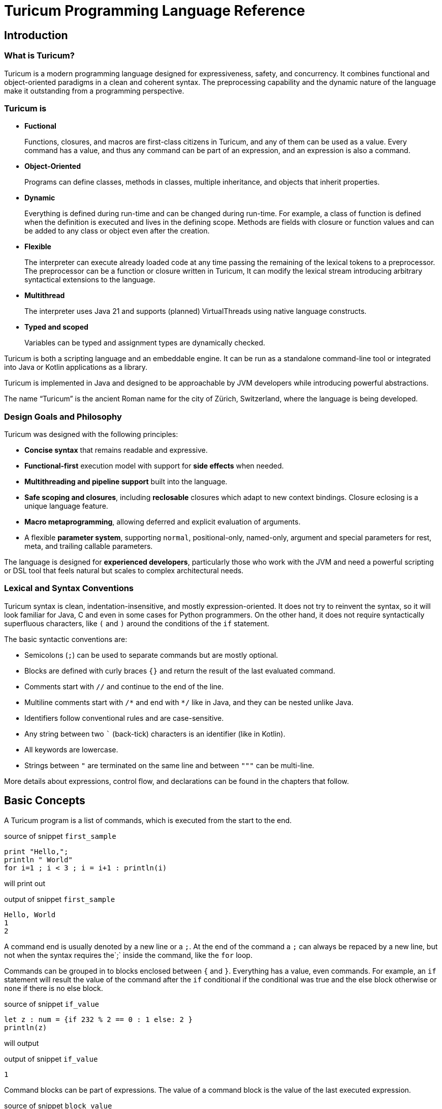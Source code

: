 = Turicum Programming Language Reference








== Introduction

=== What is Turicum?

Turicum is a modern programming language designed for expressiveness, safety, and concurrency.
It combines functional and object-oriented paradigms in a clean and coherent syntax.
The preprocessing capability and the dynamic nature of the language make it outstanding from a programming perspective.

=== Turicum is

* **Fuctional**
+
Functions, closures, and macros are first-class citizens in Turicum, and any of them can be used as a value.
Every command has a value, and thus any command can be part of an expression, and an expression is also a command.

* **Object-Oriented**
+
Programs can define classes, methods in classes, multiple inheritance, and objects that inherit properties.

* **Dynamic**
+
Everything is defined during run-time and can be changed during run-time.
For example, a class of function is defined when the definition is executed and lives in the defining scope.
Methods are fields with closure or function values and can be added to any class or object even after the creation.

* **Flexible**
+
The interpreter can execute already loaded code at any time passing the remaining of the lexical tokens to a preprocessor.
The preprocessor can be a function or closure written in Turicum,
It can modify the lexical stream introducing arbitrary syntactical extensions to the language.

* **Multithread**
+
The interpreter uses Java 21 and supports (planned) VirtualThreads using native language constructs.

* **Typed and scoped**
+
Variables can be typed and assignment types are dynamically checked.

Turicum is both a scripting language and an embeddable engine.
It can be run as a standalone command-line tool or integrated into Java or Kotlin applications as a library.

Turicum is implemented in Java and designed to be approachable by JVM developers while introducing powerful abstractions.

The name “Turicum” is the ancient Roman name for the city of Zürich, Switzerland, where the language is being developed.

=== Design Goals and Philosophy

Turicum was designed with the following principles:

* **Concise syntax** that remains readable and expressive.
* **Functional-first** execution model with support for **side effects** when needed.
* **Multithreading and pipeline support** built into the language.
* **Safe scoping and closures**, including *reclosable* closures which adapt to new context bindings.
Closure eclosing is a unique language feature.
* **Macro metaprogramming**, allowing deferred and explicit evaluation of arguments.
* A flexible **parameter system**, supporting `normal`, positional-only, named-only, argument and special parameters for rest, meta, and trailing callable parameters.

The language is designed for **experienced developers**, particularly those who work with the JVM and need a powerful scripting or DSL tool that feels natural but scales to complex architectural needs.

=== Lexical and Syntax Conventions

Turicum syntax is clean, indentation-insensitive, and mostly expression-oriented.
It does not try to reinvent the syntax, so it will look familiar for Java, C and even in some cases for Python programmers.
On the other hand, it does not require syntactically superfluous characters, like `(` and `)` around the conditions of the `if` statement.

The basic syntactic conventions are:

* Semicolons (`;`) can be used to separate commands but are mostly optional.
* Blocks are defined with curly braces `{}` and return the result of the last evaluated command.
* Comments start with `//` and continue to the end of the line.
* Multiline comments start with `+/*+` and end with `*/` like in Java, and they can be nested unlike Java.
* Identifiers follow conventional rules and are case-sensitive.
* Any string between two `pass:[`]` (back-tick) characters is an identifier (like in Kotlin).
* All keywords are lowercase.
* Strings between `pass:["]` are terminated on the same line and between `pass:["""]` can be multi-line.

More details about expressions, control flow, and declarations can be found in the chapters that follow.

== Basic Concepts

A Turicum program is a list of commands, which is executed from the start to the end.


.source of snippet `first_sample`
[source]
----
print "Hello,";
println " World"
for i=1 ; i < 3 ; i = i+1 : println(i)


----




will print out


.output of snippet `first_sample`
[source]
----
Hello, World
1
2

----


A command end is usually denoted by a new line or a `;`.
At the end of the command a `;` can always be repaced by a new line, but not when the syntax requires the`;` inside the command, like the `for` loop.

Commands can be grouped in to blocks enclosed between `{` and `}`.
Everything has a value, even commands.
For example, an `if` statement will result the value of the command after the `if` conditional if the conditional was true and the else block otherwise or `none` if there is no else block.


.source of snippet `if_value`
[source]
----
let z : num = {if 232 % 2 == 0 : 1 else: 2 }
println(z)


----




will output


.output of snippet `if_value`
[source]
----
1

----


Command blocks can be part of expressions.
The value of a command block is the value of the last executed expression.


.source of snippet `block_value`
[source]
----
let z = {
    let k = "Hi";
    k + "cory"
    }
println(z)


----




will output


.output of snippet `block_value`
[source]
----
Hicory

----


Expressions can contain

* literals,

** string
** numerical
** JSON

* variables,
* operators,
* function calls,
* closure calls,
* macro calls,
* method calls,
* async expressions,
* and code blocks.

Symbolic constants are `true`
// has the constant boolean __true__ value.
`false`
// has the constant boolean __false__ value.

`none`
// is the undefined value.
// The Java representation of the undefined value is `null`.

`inf`
// is the infinite numeric value.

`fini`
// is the special value that, when returned from a cell command, prevents the cell from updating
// but it also signals that this cell is stopped, should not be evaluated any further

`non_mutat`
// is the special value that, when returned from a cell command, prevents the cell from updating
// its value and halts propagation to dependent cells in a flow.

`pi`
// is the mathematical constant π (approximately 3.14159).

`e`
// is the base of the natural logarithm (Euler’s number, approximately 2.71828).

`nan`
// is the special IEEE-754 "not a number" floating-point value.

pinned (non-changeable, final) global variables.

==== Shebang

The interpreter ignores the first line of the program if it starts with `#!`.

==== Whitespace and Line Breaks

Whitespace (spaces, tabs, line breaks) is generally insignificant except where indentation affects readability.
Multiple newlines are allowed between tokens and commands.
Line breaks alone do not terminate statements.

==== Identifiers

Identifiers are names used for variables, functions, classes, and other user-defined symbols.

* Identifiers must start with a Unicode letter or underscore (`_`), and may contain letters, digits, and underscores.

* You can explicitly define an identifier using backticks: `+`non-standard-id`+`.
Using backticks allows you to use any string as an identifier, even reserved words, or symbols or operators.
The main use of this feature to override operators, like `+`==`+`.

* Identifiers are case-sensitive.

Some Unicode characters like `∞` (infinity) and `∅` (none) are automatically translated into meaningful identifiers (`inf`, `none`).

[NOTE]
====
Other languages allow overriding operators and define the functionality of operators using methods with some special names.
For example, in Python you can override the `+` operator defining the `__plus__` method.
Turicum does not need these special names.
You can name your method to be `pass:[`+`]`.
====

==== Reserved Words

Turicum has a set of reserved keywords that cannot be used as identifiers, unless you enclose the name between `+`+` backticks, like `+`if`+`.

The keywords are:




`as`
`async`
`await`
`break`
`catch`
`class`
`each`
`else`
`elseif`
`finally`
`flow`
`fn`
`for`
`global`
`if`
`in`
`let`
`or`
`pin`
`return`
`try`
`until`
`when`
`while`
`with`
`yield`

== Expressions and Operators

=== Literals

Turicum supports a rich set of literals, including numeric values, strings, JSON-like constants, and lists.
All literals are expressions that evaluate to immutable values.

==== Numeric Literals

Numeric literals can be either integers or floating-point numbers.

* Integers are written as sequences of digits, e.g., `42`, `0`, `123456`.
* or in hexadecimal with `0x` prefix



.source of snippet `hexNumber`
[source]
----
let z = 0xFfE3;
println z


----




.output of snippet `hexNumber`
[source]
----
65507

----



* Floating-point numbers contain a decimal point or exponent part, e.g., `3.14`, `2e10`, `1.0e-3`.

There is no special suffix for numeric types.
Type promotion is automatic and based on the context of usage.
Internal implementation of numerical types uses `Long` and `Double`.

There is no hexadecimal floating point literal like in Java.

==== String Literals

Strings in Turicum are enclosed in double quotes (`"`), e.g., ``"hello world"``.

Backslash escapes are supported:

* `\n` — newline
* `\t` — tab
* `\"` — double quote
* `\\` — backslash

Example:


.source of snippet `string`
[source]
----
print "this is a simple string"


----




.output of snippet `string`
[source]
----
this is a simple string
----



==== Multiline Strings

Multiline string literals are enclosed between triple quotes `pass["""]`.

They preserve line breaks and indentation exactly as written. Escape sequences are still processed.

Example:

.source of snippet `mlstring`
[source]
----
println """
Hello,
  This is a multiline string.
Goodbye.
"""


----




.output of snippet `mlstring`
[source]
----

Hello,
  This is a multiline string.
Goodbye.


----



==== JSON Constants

Turicum supports JSON-like literals directly in the language syntax. These can be written using JavaScript-style object and array literals:


.source of snippet `json1`
[source]
----
let project = {
                  name : "turicum-parent",
                  packaging : "pom",
                  groupId : "ch.turic",
                  artifactId : "turicum-parent",
                  version : "1.0.0-SNAPSHOT",
                  description : "Turicum programming language",
                  modules : [ "core", "maven", "cli" ]
                  }
println project.name
println project.packaging


----




.output of snippet `json1`
[source]
----
turicum-parent
pom

----



JSON keys can be identifiers or strings.
The values can be presented by any Turicum expression.
The value of a JSON expression is a class-less Turicum object.
The values are evaluated when the literal is evaluated.

==== Lazy JSON

To defer the evaluation of a JSON literal until it is accessed, Turicum provides _lazy JSON_ literals.

These are written with a `+&+` prefix before the JSON object:

[source]
----
&{
  `timestamp`: now(),
  user: getCurrentUser()
}
----

Lazy JSON is not evaluated at definition time.
Each field is computed lazily, on demand, using the current execution context wrapping the context where the JSON was defined.
This behavior is similar to that of closures.

In the example above `getCurrentUser()` is only invoked if and when the field `user` is accessed.
Lazy JSON objects are pinned, a.k.a. it is not possible to change any of their fields.

==== List Literals

Lists can be defined using square brackets `+[]+`.

List elements are expressions and are separated by commas:


.source of snippet `ListLiteral1`
[source]
----
let computed = {fn(a,b) = a + b}(1,2);
println([1, 2, 3, 4])
println(["apple", "banana", "cherry"])
println([1 + 2, computed])


----




.output of snippet `ListLiteral1`
[source]
----
[1, 2, 3, 4]
[apple, banana, cherry]
[3, 3]

----



NOTE: The call to the built-in function `println` in the example above need the `(` and `)`.
Without that the syntax analyser will recognite `println[...]` as array access.
The possibility to omit the `(` and `)` around fucntion calls if they stand as a statement should only be used if that supports readability.

Lists are mutable by default and can be indexed using the `+[]+` operator.
They support iteration in `+for each+` loops.

Empty lists can be written simply as `+[]+`.

Lists can contain mixed types, but you are encouraged to use homogeneous lists for clarity.

List literals also support flattening other lists using the `..` prefix.
For example:


.source of snippet `ListLiteral2`
[source]
----
let a = [1, 2, 3, 4]
let b = ["apple", ..a, "banana", "cherry"]
println b


----




.output of snippet `ListLiteral2`
[source]
----
[apple, 1, 2, 3, 4, banana, cherry]

----



This is also the way to concatenate lists:


.source of snippet `ListLiteral3`
[source]
----
let a = [1, 2, 3, 4]
let b = [5, 6, 7]
println([..a, ..b])


----




.output of snippet `ListLiteral3`
[source]
----
[1, 2, 3, 4, 5, 6, 7]

----



The `pass:[+]`, `-` and `*` operators are also defined for lists.


.source of snippet `ListLiteral4`
[source]
----
let a = [1, 2, 3, 4]
let b = [1, 3]
println(a+b)
println(a-b)
println(a*b)
println(a+"sixteen")
println(a-2)


----




.output of snippet `ListLiteral4`
[source]
----
[1, 2, 3, 4, 1, 3]
[2, 4]
[[1, 1], [1, 3], [2, 1], [2, 3], [3, 1], [3, 3], [4, 1], [4, 3]]
[1, 2, 3, 4, sixteen]
[1, 3, 4]

----



The `pass:[+]` will concatenate the two lists, or append a single element to the list.
If you want to append a list to a list instead of concatenation, you have to enclose it into a list.


.source of snippet `ListLiteral5`
[source]
----
let a = [1, 2, 3, 4]
let b = [1, 3]
println(a+[b])


----




.output of snippet `ListLiteral5`
[source]
----
[1, 2, 3, 4, [1, 3]]

----



The `-` will remove the elements from the list.

The operator `*` will create the Descartes product of the two lists.

If you want to remove a certain element or part of the list you can compose a new list from the necessary parts:


.source of snippet `ListLiteral6`
[source]
----
let a = [1, 2, 3, 4]
println([a[0],..a[2..inf]])


----




.output of snippet `ListLiteral6`
[source]
----
[1, 3, 4]

----



List literals also support filters and mappers.
For example:


.source of snippet `ListLiteral7`
[source]
----
let a = [1, 2, 3, 4 ? {|x| x % 2 == 0 } ]
println a


----




.output of snippet `ListLiteral7`
[source]
----
[2, 4]

----



will select only the even elements from the list. The expression or closure following the `?` works as a filter.

You can also apply mappers following `->`, for example:


.source of snippet `ListLiteral8`
[source]
----
let a = [1, 2, 3, 4 ? {|x| x % 2 == 0 } -> {|z| return z/2 }]
println a


----




.output of snippet `ListLiteral8`
[source]
----
[1, 2]

----



selects only the even elements and divides each with two.
You can have multiple mappers and filters following each other mixed.

The mappers and the filters are usually closures and have one argument.
As a little syntactic sugar the variable `it` is defined when evaluating them.
It can save up using an argument:


.source of snippet `ListLiteral9`
[source]
----
let a = [1, 2, 3, 4 ? {|| it % 2 == 0 } -> {|| return it/2 }]
println a


----




.output of snippet `ListLiteral9`
[source]
----
[1, 2]

----



To ease more the syntax, you can use ordinary expressions instead of closures:


.source of snippet `ListLiteral10`
[source]
----
let a = [1, 2, 3, 4 ? it % 2 == 0  -> it/2 ]
println a


----




.output of snippet `ListLiteral10`
[source]
----
[1, 2]

----



This makes writing filters and mappers very easy.

[NOTE]
====
The closure definition `{|x|x*2}` is technically an expression.
Saying that the mappers and filters can be an expression OR a closure is a bit sloppy, because closures are also results of an expression.
What really happens is that the interpreter evaluates the expression, and if the result is a closure, then it will apply it.
In other cases it just uses the result of the expression.
In the case of filters, the value has to be something that can be interpreted as a boolean value.
In the case of mappers, the value of the expression is used as is.

How does the interpreter know that you want the closure to be evaluated and not use the closure itself as the new value?
Closures are just objects and can be in a list.

The answer is that it does not.
If it sees a closure as the result of the expression, it will evaluate it.

If you want to map a list element to a closure, then you have to write a closure that returns that closue you want to be the list element.
====



==== Operators and Symbols

The lexer recognizes both symbolic and word-based operators.
Operators are tokenized with priority for the **longest matching operator**.

Recognized symbols are:


"--", "++", "pass:[->]", "<-", "=", "(", ")", ",", ".",
"&{", "{", "}", "[", "]", ";", ":", "|", "?", "@", "^", "#"

 

=== Operators

Operators have precendence and are evaluated from left to right.
You can use `(` and `)` to change the evaluation order.
The operators are the followings in order of growing precedence:

* `or` results the left side expression if it is defined and the right side if the left side value is `none` (undefined).
The operator does short-cut evaluation.
The right side is only evaluated if the left side is none.


.source of snippet `oror`
[source]
----
println none or 3


----




.output of snippet `oror`
[source]
----
3

----



*  `||` logical OR operation, shortcut evaluated.
The example below demonstrates the shortcut evaluation, as it works and does not throw an exception:


.source of snippet `logical_or`
[source]
----
if (7&2) == 2 || 5/0 == inf {
    println "dandy"
}else{
    println "something is wrong"
}


----




.output of snippet `logical_or`
[source]
----
dandy

----



* `&&` logical AND operation, shortcut evaluated.
The example below demonstrates the shortcut evaluation, as it works and does not throw an exception:


.source of snippet `and`
[source]
----
if (7&2) == 3 && 5/0 == inf {
    println "something is wrong"
}else{
    println "dandy"
}


----




.output of snippet `and`
[source]
----
dandy

----



Note, that you cannot divide by zero, the result is an error and not `inf`.

* `..` range operator. `start..end`` will result a range to index a list.
The first index is `start`, the last is `end-1`.
Ranges can be used to index lists as values and also in left values to replace a part of a list.
When used as a unary prefix operator, it must be inside a list literal and in front of a list to flatten the list content into the literal.

* `|` bitwise OR operation.
The operator works the conventional ways on integers.
The operator is also defined for lists.
The result is the union of the two lists with the unique elements.
That way you can also create a "set" from a list `|`-ing it with an empty list, as in the example below:
You cannot `|` floating point numbers.


.source of snippet `bor1`
[source]
----
println 1 | 2
println( [1,1,2,3,3,2,1] | [])
try:
    3.0 | 3.14
catch e: println e


----




.output of snippet `bor1`
[source]
----
3
[1, 2, 3]
Cannot calculate '3.0' or '3.14'

----



* `^` bitwise XOR operation for integer values and power in the case of double values.
It calculates the symmetric difference of lists (the concatenation of the two lists without the elements that appear in both).


.source of snippet `xor1`
[source]
----
println 12 ^ 2
println 12.0 ^ 2
println( [1,2,3] ^ [3,4,5] )


----




.output of snippet `xor1`
[source]
----
14
144.0
[1, 2, 4, 5]

----



* `&` bitwise AND operation.
The operator works the conventional ways on integers.
The operator is also defined for lists.
The result is the intersection of the two lists with the unique elements.
You cannot `&` floating point numbers.


.source of snippet `band1`
[source]
----
println 7 &  2
println( [1,1,2,3,3,2,1] & [2, 3, 7])
try:
    3.0 & 3.14
catch e: println e


----




.output of snippet `band1`
[source]
----
2
[2, 3]
Cannot calculate '3.0' mult '3.14'

----



* `===`, ==`, `!=`, `in` are "the same", equal, not equal, and part-of operators.
The `in` operator works on a list to check if an element is in that list,
or on strings to check the existence of a substring.


.source of snippet `equal1`
[source]
----
let k = { a:1 , b:2 }
let q = { a:1 , b:2 }
let w = "ohmy"
println 1 == 1, " one is one"
println 1 == 2, " one is not two"
println 1 === 1, "one is the same as one"
println 1 === 2, "one is not the same as two"
println k == q, "k equals q, but"
println k === q, "k is not the same as q"
println w == "ohmy", " w is 'ohmy'"
println w === "ohmy", " w is not that 'ohmy'"


----




.output of snippet `equal1`
[source]
----
true one is one
false one is not two
trueone is the same as one
falseone is not the same as two
truek equals q, but
falsek is not the same as q
true w is 'ohmy'
false w is not that 'ohmy'

----



The operator `===` tests that the two objects are the same.
Numerical values are compared by value, but all other objects are tested for being the same, even strings.

The `in` operation works for strings checking if a string is part of another, as well as for lists.


.source of snippet `inop`
[source]
----
println "raka" in "avraka dabra", " there is 'raka' in 'avraka dabra'"
println "raka" in "evreke debre", " there is no raka in 'evreke debre'"
println 3 in [1,2,3], " 3 is in [1,2,3]"
println 3 in [1,2,4], " 3 is not in [1,2,4]"


----




.output of snippet `inop`
[source]
----
true there is 'raka' in 'avraka dabra'
false there is no raka in 'evreke debre'
true 3 is in [1,2,3]
false 3 is not in [1,2,4]

----




* `<`, `+<=+`, `>`, `>=` usual size comparison operators.


.source of snippet `compare`
[source]
----
println 1 < 2
println 3 <= 3
println 4 > 3
println 4 >= 4


----




.output of snippet `compare`
[source]
----
true
true
true
true

----




* `<<`, `>>`, `>>>` left shift, right shift, and signed right shift operators.

The `>>` works also on strings and lists.
It merges the characters/elements of the two operands:


.source of snippet `shr1`
[source]
----
println 8>>2
println "artany" >> "...... ..."
println([1,2,3] >> [-1,-2,-3])


----




.output of snippet `shr1`
[source]
----
2
a.r.t.a.n.y. ...
[1, -1, 2, -2, 3, -3]

----




* `+`, `-` binary and unary plus and minus.

Unary `+` does not check anything, it works on all objects and just returns the object itself.


* `pass:[*]`, `/`, `%` binary multiply, divide, and remainder operators.
The `pass:[*]` and `%` are also used in the case of strings and lists.
A string multiplied by a number will result in the string that many times concatenated to itself.
The `%` operator is also used for formatting.
The left-hand side is the format string, and the right-hand side is a single element or list of elements.

In the case of lists `pass:[*]` will result in the Descartes product of the two lists.
You cannot `pass:[*]` a list and something else, like a number.

`%` for lists creates the symmetric difference, thus the elements of the two lists which are presented mutually only in one of them.
The following example shows the use of these operators and also the Turicum list literal filtered equivalent for the symmetric difference calculation.


.source of snippet `mod1`
[source]
----
println "2*3=%s" % [2*3]
println "2/3=%s" % [2/3]
println "2%%3=%s" % [2%3]
println "aa " * 6
println( [1,2] * [6])
println( [1,2,3] % [3,4,5] )
println( [1,2,3 ? it in [3,4,5]] )


----




.output of snippet `mod1`
[source]
----
2*3=6
2/3=0.6666666666666666
2%3=2
aa aa aa aa aa aa 
[[1, 6], [2, 6]]
[3]
[3]

----



.functions argument default values
[NOTE]
====
The bitwise OR `|` is not allowed in the expression specifying a default value for a function or closure argument.
You can however freely enclose the expression or a part of it between `(` and `)` and use the operator freely.
====

.pre and post increment/decrement
[NOTE]
====
The lexical elements `pass:[++]` and `--` are defined and recognized by the lexical analyzer.
This is to avoid accidentally writing `pass:[++i]` or `--i`, which would otherwise be valid expressions doing nothing.
Their meaning would otherwise be `+(+i)` and `-(-i)`.
====

They work for numerical types, string types as usually, and they can also work on any object that defines them.
The name of the method implementing the operator should be the operator itself.
There is not any name association, like in Python dunder plus.
Instead, you can use it, for example, `pass:[`+`]` as an operator identifier.

The operator methods must have one single positional argument, usually named `other`.
The functionality should implement the operation and return the result of "`this` operation `other`".
When an operation is used as prefix unary operator the value of other will be `none` and `this` will hold the value on the right of the operator.

Only `+`, `-`, `!`, `..` can be used as unary operators.

=== Operators

Operators can be overridden in the classes.
If you have a method named the same name as an operator, it will be invoked to perform the calculation.


.source of snippet `objectAddition1`
[source]
----
class LN {
    fn init( a ){

    }
    fn `+` ( other ){
            LN( this.a * other.a )
    }
}
println( (LN(2) + LN(4)).a )


----




.output of snippet `objectAddition1`
[source]
----
8

----



In the example above the class is redefining the `+` operator, and it returns an object that has the product of the fields `a`.
Thus `LN(2) + LN(4)` is `LN(8)`.

[NOTE]
====
You have to use the `(` and `)` after the `print`, otherwise it will think that `LN(2) + LN(4)` is the argument and `.a` tries to use the result of the function `print`, which is `none`.
It is also possible to use the


.source of snippet `objectAddition2`
[source]
----
class LN {
    fn init( a ){

    }
    fn `+` ( other ){
            LN( this.a * other.a )
    }
}
println {LN(2) + LN(4)}.a


----




format.
In this case there is no `(` following the name of the function `println`.

Generally, it is recommended to use the opening and closing `(` and `)` characters to avoid confusion.
====

You can override any of the predefined operators.

When overriding the operator `==` the result has to be something that can be converted to boolean.


.source of snippet `myEqual`
[source]
----
class A {
  fn `==`(other) : bool {
    this.a == other.a
  }
}

let x = A()
let y = A()
let z = { a: 1, b: "x" }

x.a = 1
x.b = "x"

y.a = 1
y.b = "y"

println "x == y is %s" % (x == y)
println "y == z is %s" % (y == z)


----




.output of snippet `myEqual`
[source]
----
x == y is true
y == z is true

----



Class `A` redefines the `==` operator to compare only the field `a`.
If there is a difference in other fields, the instances of the class are still the same.

The default implementation compares all the fields in the two objects, and it also checks that the two objects are instances of the same class.

In the example, all the objects are equal.

If we modify the equality check to consider the classes, we get a different result:


.source of snippet `myEqual2`
[source]
----
class A {
  fn `==`(other) : bool {
    return false if cls != other.cls
    a == other.a
  }
}

let y = A()
let z = { a: 1, b: "x" }

y.a = 1
y.b = "y"

println "y == z is %s" % (y == z)


----




.output of snippet `myEqual2`
[source]
----
y == z is false

----



== Variables and Scope

Variables can be global or local.
They are defined in scopes.
Scopes are wrapped around each other.
The top level scope is the global scope.

Scopes are created in run-time, like everything in Turicum.

=== Block scopes

Code blocks open a new scope and they wrap the surrounding scope.


.source of snippet `scope1`
[source]
----
let z = "cory"
z = { // z is global
    println "just a print"
    let k = "Hi" // k is local
         + z // z is accessible
    // the value of the block is the last command executed
    // 'let' assignments result the value assigned
    }
println(z)
try:
    println(k)
catch err: println err


----




will output


.output of snippet `scope1`
[source]
----
just a print
Hicory
Variable 'k' is undefined.

----


The variable `k` is local inside the code block, and it has no value outside.
The variable `z` is part of the wrapped context, and in this case it is global.
The block executes in its own scope, and this scope wraps the global scope.

You can nest scopes.

You can use a variable name defined in a wrapped (outer) scope essentially hiding the outer variable, but only if you do not use the outer variable in the inner scope.
You cannot refer to both in a scope.
When you use a variable defined in a wrapped (outer) scope you cannot define it after that as local using `let`.


.source of snippet `local_redefined_error`
[source]
----
let z = 5
try{
    z = {
        println(z);
        let z = 3
        }
}catch e {
    println(e)
}


----




will output:


.output of snippet `local_redefined_error`
[source]
----
5
Variable cannot be local, it is already used as non-local 'z'

----


=== Class, object and function scope

Class declarations and functions do not wrap the surrounding scope.
In the following example, modifying the global variable `glb` is not possible without declaration.
The class and the function do not wrap the surrounding, global scope.


.source of snippet `function_scope`
[source]
----
let glb = "global variable";
class A {
  fn z(){
    println("You can read glb, which is a " + glb)
    try{
       // you cannot change it without declaring that it is global
       glb = 5;
    }catch(e){
        println("exception 1:",e)
    }
    try{
       // you touched it as global, you cannot declare it as local anymore
       let glb = 5;
    }catch(e){
        println("exception 2:",e)
    }
    global glb;
    glb = "modified"
    return "You can access glb here it is " + glb ;
  }
}
let obj = A()
println(obj.z())


----




The output of the program is:


.output of snippet `function_scope`
[source]
----
You can read glb, which is a global variable
exception 1:Variable 'glb' is not defined.
You can access glb here it is modified

----


The methods, a.k.a. functions defined inside a class wrap the context of the class.
Whenever a method is called its own scope is created and the "local variables" `cls` and `this` are created.
Unless the method is a constructor (named aptly as `constructor`) these variables are pinned, cannot be changed.

Code inside a class, outside any method is executed when the class is defined.


.source of snippet `class_definition`
[source]
----
class X {
  let s = "hu"
}
println("class var ", X.s)
let x = X();
println("object var ", x.s)


----




The code above defines a class named `X`.
This class has a class scope variable `s`.
It can be accessed as a field of the class itself `X.s`.

Variable `x` is initialized to hold an instance of this class.
Using `x.s` will reference the same variable, because objects wrap the scope of the class.


.output of snippet `class_definition`
[source]
----
class var hu
object var hu

----


The following example details these different access scenarios:


.source of snippet `object_scope`
[source]
----
class X {
  let s = "class field"
  cls.h = "another class field"
  fn constructor {
    let g = "object field"
  }
  fn t(){
    // access object field explicitly through 'this'
    println("this.g=",this.g)
    // the object wraps the class scope and not the other way around
    // there is no 'g' defined in the class
    try: println("cls.g=",cls.g) catch err: println err
    // 'g' is in the wrapped scope of the object scope
    // this is same as 'this.g'
    try: println("g=",g) catch err: println err
    // 'this.h' is the same as 'cls.h' because of wrapping
    println("this.h=",this.h)
    println("cls.h=",cls.h)
    println("h=",h)
    // the same is true for the other field
    // does not matter how it was defined
    println("this.s=",this.s)
    println("cls.s=",cls.s)
    println("s=",s)
  }
}
let x = X();
x.t()


----





.output of snippet `object_scope`
[source]
----
this.g=none
cls.g=none
Variable 'g' is undefined.
this.h=another class field
cls.h=another class field
h=another class field
this.s=class field
cls.s=class field
s=class field

----


=== Closure scopes

Closures are blocks with arguments.
The general syntax is:

[source]
----
  {|arguments declaration| commands}
----

Note that executing a closure and calling a closure are two different things.
When a closure is executed, it returns the closure.
When a closure is called, the arguments are evaluated in the actual scope, and the closure is called in its scope.
The scope of the closure does not wrap the scope of the caller.
It does wrap the scope of the execution, where we created the closure.

Technically functions are closures that do not wrap any other scope.

The following example inside a block.
the closure can access and even modify the variable `whom`.


.source of snippet `closure_example`
[source]
----
let c = {
    let whom = "World!";
    {|greeting|
        println(greeting,whom);
        whom = "Universe!"
    }
}
c("Hello, ")
c("Hi, ")


----




.output of snippet `closure_example`
[source]
----
Hello, World!
Hi, Universe!

----



The variable `whom` lives only inside the block.

=== Macro scopes

macro scopes are the same as closure scopes.
Macros are closures that get their arguments unevaluated.
You can create a macro using the built-in global function `macro` with a closure or function as an argument.
Code inside macros can call the global function `evaluate` on the arguments.

This way macros can decide which arguments to evaluate and what order, or how many times.
The following simple macro reimplements the `if` command's functionality using it:


.source of snippet `macro_example`
[source]
----
let c = macro(
    {|condition,then,`else`|
        if evaluate(condition) : evaluate(then) else: evaluate(`else`)
    })

print(

    c(true,"yes, it is true",{ println("this will never be printed") })

    );


----




.output of snippet `macro_example`
[source]
----
yes, it is true
----



When a macro calls the function `evaluate` the evaluation happens in the caller scope.
This ensures the same scope and variable visibility like calling a function or closure.
The caller does not need to know that the implementation of the something it calls is a function, closure, or macro.

=== Variable Declaration

You can NOT read an undefined variable.
If a variable is not defined, it will throw an exception.

Upon first assignment the code has to use the keyword `let` to define the variable.

NOTE: There is a subtle difference between an undefined variable and a defined variable having the value `none`.
An undefined variable was never defined.
An already defined variable can have the value of `none`, and it can also have type declaration.

The syntax of a `let` command is the following:

[source]
----
let identifier : type = expression
----

or

[source]
----
let {identifier:type , ... } = expression
----

or

[source]
----
let [identifier:type ...] = expression
----

In the first version you assign a value to an identifier and optionally define the type.
If the type is defined, only values that match the type can be assigned to the variable.
Type is one of the predefined types or the name of the class or a java object type.
You can specify multiple types separated using `|` character.

Note that if you do not define an expression but you define a type that is not `any` or `none` then you should also specify `|none` as an alternative, because the initial value will be `none`.

The `: type` and the `= expression` parts are optional.
If the type is not defined, then the variable can get any value.
If the expression is missing the value will be `none`.
There can be multiple `identifier : type = expression` after the `let` keyword comma separated.
There are predefined type names.

* `bool`
 boolean type
* `str`
 string
* `num`
 any numeric type, integer or float
* `float`
 float type
* `any`
 the variable can hold any value
* `obj`
 the variable can hols any object without restriction on the class of that object
* `lst`
 the variable has to be a list
* `que`
 the variable has to be a queue
* `task`
 the variable has to be an asynchronous task
* `err`
 the variable has to be an asynchronous task
* `cls`
 the variable has to be a class
* `fn`
 the variable value has to be a function of closure
* `macro`
 the variable value has to be a macro
* `none`
 the variable can hold the value `none`



If the name starts with `java.` then the variable can hold a Java object.
For example `java.java.math.BigInteger` can hold any `java.math.BigInteger` object.

In other cases the type can be the name of a class defined in the program.
The class has to be defined by the time the variable is defined.

If the name of the type is specified between `(` and `)` then the expression between the parentheses is evaluated and the string value is used as a type name.

[NOTE]
====
Note that a variable can hold `none` only if

* there is no type defined,

* `none` is among the allowed types, or

* `any` is among the allowed types.

For example `let a:num;` will fail, because it allows only numerical values, but missing the initial value will try to set it to `none`.
====

You can define multiple types for a variable separating the types with `|`. For example `let a:num|str|myClass` makes `a` eligible to store a numeric value, a string or an instance of `MyClass`.

The following example declares a variable that can hold a string or a numeric value.


.source of snippet `let_with_types_example`
[source]
----
let c : str |num = 3;
c = "" + c + " == " + c
println(c)


----




.output of snippet `let_with_types_example`
[source]
----
3 == 3

----



If you use the format `let { identifier list } = expression` then the identifiers are not followed by expressions individually.
Instead, the expression after the `=` is evaluated once, used as an object and the fields are assigned to the variables of the same name on the left side.


.source of snippet `flat_let_object1`
[source]
----

let z = { a: "apple", b:"bier", c : "count" }
let {a, b, c} = z
println a
println b
println c


----




.output of snippet `flat_let_object1`
[source]
----
apple
bier
count

----



It is not an error if there are fields in the object not read during the assignment and also if some of the variables do not have matching fields.


.source of snippet `flat_let_object2`
[source]
----

let z = { a: "apple", b:"bier", c : "count" , d: "not used" }
let {a, b, c, f} = z
println a
println b
println c
println f


----




.output of snippet `flat_let_object2`
[source]
----
apple
bier
count
none

----



If you use the format `let [ identifier list ] = expression` then the identifiers are not followed by expressions individually.
Instead, the expression after the `=` is evaluated once, used as a list and the elements are assigned to the variables.


.source of snippet `flat_let_list1`
[source]
----
let [a, b, c] = [1,2,3]
println a
println b
println c


----




.output of snippet `flat_let_list1`
[source]
----
1
2
3

----



It is  an error if there are not enough or too many elements in the list on the right-hand side.


.source of snippet `flat_let_list2`
[source]
----
try:
    let [a, b, c, f] = [1,2,3]
catch err: println err


----




.output of snippet `flat_let_list2`
[source]
----
[multi-let] assignment right hand side has too few values

----




.source of snippet `flat_let_list3`
[source]
----
try:
    let [a, b] = [1,2,3]
catch err: println err


----




.output of snippet `flat_let_list3`
[source]
----
[multi-let] assignment right hand side has too many values

----



If you have too many elements you can cut the list:


.source of snippet `flat_let_list4`
[source]
----
let [a, b] = [1,2,3,4,5,6,7,8][0..2]
println a
println b


----




.output of snippet `flat_let_list4`
[source]
----
1
2

----



If you have too few you can extend the list:


.source of snippet `flat_let_list5`
[source]
----
fn adjust(x, @to){
    if len(x) < to :
        while len(x) < to :
            x = [..x, none]
    else :
        x = x[0..len(x)]
    x
}
let [a, b, c, d] = adjust(to=4,[1,2])
println a
println b
println c
println d


----




.output of snippet `flat_let_list5`
[source]
----
1
2
none
none

----



or even


.source of snippet `flat_let_list6`
[source]
----
fn adjust(@to,[x]){
    if len(x) < to :
        while len(x) < to :
            x = [..x, none]
    else :
        x = x[0..len(x)]
    x
}
let [a, b, c, d] = adjust(to=4, 1,2)
println a
println b
println c
println d


----




.output of snippet `flat_let_list6`
[source]
----
1
2
none
none

----






==== Pinned Variables

Pinning a variable makes it illegal to change it in the scope.
The syntax of the `pin` command is

[source]
----
  pin list
----

The list is comma separated elements, can be

* a variable name, like `turic`,

* a variable name enclosed between `{` and `}`, like `{object}`, or

* a variable name enclosed between `[` and `]`, like `[list]`.

A variable in the list will make the variable in the current context pinned.
If the variable name is decorated with `{}` then the object, which is the value of the variable gets pinned.
Note that this is changing the object itself and not the variable.

If the variable name is decorated with `[]` then the list, which is the value of the variable gets pinned.
Note that this is changing the list itself and not the variable.

It is an error using the decoration on a variable that is not an object or list.

The following example demonstrates the different pinning possibilities:


.source of snippet `pinning`
[source]
----
let turicum = 13
let list = [1,2,3]
let object = { x:1, y:2};
pin turicum, [list], {object}

try {
  turicum = 14;
}catch e: println("could not change the variable")

try {
  list[1] = 0;
}catch e: println("could not change the list")
list = [ 0, ..list, 4]
println("variable 'list' still can be changed: ", list)

try {
  object.x = 3;
}catch e: println("could not change the object")
object = { x:1, y:3 }
println("variable 'object' still can be changed: ", object)



----




.output of snippet `pinning`
[source]
----
could not change the variable
could not change the list
variable 'list' still can be changed: [0, 1, 2, 3, 4]
could not change the object
variable 'object' still can be changed: {x: 1, y: 3}

----



== Control Flow

=== Conditional Execution (`if` / `else`)

Command `if` is very conventional and similar to any other programming language.

[source]
----
'if' EXPRESSION ( ':' COMMAND | BLOCK ) [ 'else' ( ':' COMMAND | BLOCK )] ;
----

If the expression is `true` it executes the first command or block.
If the expression is `false` it executes the second command or block.
The second command or block along with the keyword `else` is optional.

The block is a series of commands enclosed between `{` and `}`.
If there is only a single command after the condition or the keyword `else` it has to be preceded with a `:`.

The conditional expression may, but does not need to be enclosed between parentheses.

The result of the command is the value of the command or block executed.
If the condition is `false` and there is no "else" block or command, then the result is `none`.


.source of snippet `ifCommand`
[source]
----
let a= 13
if a%2 == 0: println("even") else: println("odd")
a = {if a%2 == 0: "even" else: "odd"}
print("again ",a)


----




.output of snippet `ifCommand`
[source]
----
odd
again odd
----




=== Loops

There are three types of loops in Turicum:

* `while`

* `for`

* `for each` loop.

Loops, like any command, have a result value.
The value of a loop

==== `while`

A while loop is front and tail conditioned.
The front condition, following the keyword `while` is checked before each execution of the loop body.
The body of the loop will only be executed if the front fondition is `true`.

The tail condition is optional, and follows the body of the loop with the `until` keyword.
It is checked after the execution of the loop body.
Execution of the loop stops when the tail condition is  `true`.


.source of snippet `whileLoop`
[source]
----
let i = 1;
while i < 5 {
  print(i," ");
  i = i + 1;
}until i % 3 == 0;


----




.output of snippet `whileLoop`
[source]
----
1 2 
----



The body of the loop can be a command block, or it can be a single command.
If the body is a single command, not enclosed between `{` and `}` it has to be preceded by a `:`.


.source of snippet `whileLoop2`
[source]
----
let i = 1;
while i < 5 :
  i = i + 1;
until i % 3 == 0;
println(i)


----




.output of snippet `whileLoop2`
[source]
----
3

----



==== `for`

For loop is very much similar to the conventional `for` loop we have since it was invented in the language C.
The difference is that the start, condition, and end steps do not need to be enclosed between `(` and `)`.
The start, condition, and end parts are separated by `;` and they are commands.
The `;` in this place is not optional.


.source of snippet `for1`
[source]
----
for i = 1 ; i < 5 ; i=i+1 {
  print(i," ")
}until i%3 == 0 ;


----




.output of snippet `for1`
[source]
----
1 2 3 
----



The `for` loop also has an optional `until` part the same way as `while`.
The next example shows the same loop with the optional parentheses but without the tail condition.


.source of snippet `for2`
[source]
----
for( i = 1 ; i < 5 ; i=i+1 ){
  print(i," ")
}


----




.output of snippet `for2`
[source]
----
1 2 3 4 
----



If the start command is an assignment, it is interpreted as a local assignment.



.source of snippet `for3`
[source]
----
// same as 'for( let i = 1 ;' ...
for( i = 1 ; i < 5 ; i=i+1 ){
  print(i," ")
}until i%3 == 0 ;
try:
    println("i at end=",i);
catch err { println(); println err ; }


----




.output of snippet `for3`
[source]
----
1 2 3 
Variable 'i' is undefined.

----



The variable `i` after the loop is still undefined.
To use a variable from the enclosing wrapped scope, you can enclose the assignment into a block.


.source of snippet `for4`
[source]
----
let i;
for {i = 1} ; i < 5 ; i=i+1 :  print(i," "); until i%3 == 0;
println("i at end=",i);


----




.output of snippet `for4`
[source]
----
1 2 3 i at end=3

----



In this last example we also use a single command as the body of the loop.
In this case the command is preceded by a `:` character.

==== `foreach`

Foreach iterate through a list


.source of snippet `foreach1`
[source]
----
for each i in [1,2,3,4]: print(i," ");


----




.output of snippet `foreach1`
[source]
----
1 2 3 4 
----



The `for each` loop can also have a tail condition.


.source of snippet `foreach2`
[source]
----
for each i ∈ [1,2,3,4]: print(i," "); until i%3 == 0


----




.output of snippet `foreach2`
[source]
----
1 2 3 
----



You can also define an index variable following the `with` keyword.


.source of snippet `foreach3`
[source]
----
for each z with i in ["apple", "banana", "orange", "peach"] {
    println "%s. %s" % [i,z]
}


----




.output of snippet `foreach3`
[source]
----
0. apple
1. banana
2. orange
3. peach

----



The index starts from zero and increments with each execution by one.
The index variable is local to the loop.
Without this feature you would need to declare a variable one scope higher and then use it in the loop.
That would violate the locality principle, not to rely on anything out of a scope that may change and even less modify anything out of the scope, which is in this case a loop.

==== `break`

The command can break the execution of the loop and can also specify the value of the loop.

=== Returning, Breaking and Yielding

These three commands are in one family.
each of them can pass a value, and each can have a conditionality following the expression.
The syntax is

[source]
----
break expression if condition
return expression if condition
yield expression if condition
----

The `if condition` part is optional.
When it is missing the command is executed like if it was `if true`.

==== `break`

The command `break` stops the execution of a loop.
If it is executed, the value of the loop will be the expression that follows the command.

==== `return`

The command `return` stops the execution of a function, method, closure, or macro.
If it is executed, the value of the function, method, closure, or macro will be the expression that follows the command.

==== `yield`

The command yield produces a value, and the execution of the code continues.
It can only be used when the code was started so that another thread is expecting the yielded value.
The typical example is when you execute a command `async` .


.source of snippet `yield1`
[source]
----
fn gen_1_to_10 {
    for i=1 ; i <= 10 ; i = i + 1:
        yield i;
}

println([ .. (async gen_1_to_10()) ])


----




.output of snippet `yield1`
[source]
----
[1, 2, 3, 4, 5, 6, 7, 8, 9, 10]

----



The return value can be used in a `for each` loop, or you can iterate through it the same way you would with any iterator.


.source of snippet `yield2`
[source]
----
fn gen_1_to_10 {
    for i=1 ; i <= 10 ; i = i + 1:
        yield i;
}

let st = async gen_1_to_10();
while st.has_next() :
    println(st.next());


----




.output of snippet `yield2`
[source]
----
1
2
3
4
5
6
7
8
9
10

----



=== `with`

The `with` command executes a block in the context of one or more objects, and also it functions as a resource manager like similar to Python.

[source]
----
with object list { block }
----

or

[source]
----
with object list : command
----

The `object list` is a comma separated list of expressions each with an optional `as identifier` part.
When there is an `as identifier` the functionality is similar to that of Python.



.source of snippet `withAs`
[source]
----
class Resource {
    fn init(a=1,b=2);
    fn entry {
        println "entry to A"
        // the value is not instance of A
        { a: 7, b:8 }
    }
    fn exit(e){
        println "exit fom A"
        return none // if there is an error, let it go
    }
}
with Resource() as a {
    println type(a)
    println a.a
    println a.b
}


----




.output of snippet `withAs`
[source]
----
entry to A
obj
7
8
exit fom A

----



When there is an `as ID` after the expression, then the expression is treated as a resource.
The method `entry()` is invoked on the resource, and the returned value is assigned to the given `ID`.
The returned value is usually ab object to handle the resource.

For example, if the resource is a file, then the handle is an object you can use to write into a file.

The identifier is used in the block following the `with` command referencing the handle returned by `entry`.

If `entry` returns `none, then the resource is used as a handle.
This can be used in simplified cases when the resource and the resource handle object are the same.

When the execution of the block is finished the method `exit` will be invoked on the resource (not on the handle).
This method will be invoked even if there was any error during the execution of the block.


.source of snippet `withAsExceptionHandled`
[source]
----
class Resource {
    fn init(a=1,b=2);
    fn entry {
        println "entry to A"
        // the value is not instance of A
        { a: 7, b:8 }
    }
    fn exit(exception) {
        println "exit fom A"
        if exception != none:
            println "There was an exception '%s'" % [exception.message]
        return true // we handled the exception, no more
    }
}
with Resource() as a {
    die "Raise an exception"
}
println "Exception was eliminated"


----




.output of snippet `withAsExceptionHandled`
[source]
----
entry to A
exit fom A
There was an exception 'Raise an exception'
Exception was eliminated

----



The argument to the method is the exception that was raised while processing the block, or `none` if there was not any.
If the return value of the method `exit` is `true` or anything that can be converted to boolean and has the value `true` following the cast, then the exception is treated as caught and handled.
If there is any exception during the closing, then it will be thrown.
Exceptions during resource closing do not get suppressed.

If there are more than one resource in a `with` statement, then their `entry` method is called from left to right and then `exit` methods from right to left.
The last "opened" resource is closed first.

[NOTE]
====
Handling the resources this way is similar to how Python handles the resources with some notable differences.

* There are no underscore characters in the name of the method `entry` and `exit`.
* `exit` may not exist
* `entry` may return `none`.
It has the same effect, and it is also recommended to return `this`.
* `exit` gets only one argument, the exception that holds all the information.
In Pythn you get the stack trace and the exception type in a separate argument.
* You _MUST_ provide an `as` alias for resources, otherwise the expression is not treated as a resource (see below).
====

If the expression following the `with` statement is not followed by an `as` and an alias, it is treated as an ordinary object.
The fields of the object get mapped to the actual context.
It means that the fields of the objects can be used as variables without prefixing them with any object reference.


.source of snippet `simpleWith`
[source]
----
let x = {a:1,b:2};
let y = {a:4,c:5};
with x,y {
    println a
    println b
    println c
}


----




.output of snippet `simpleWith`
[source]
----
4
2
5

----



Technically, the command executes the block in a context that references the fields of the object and wraps the surrounding scope.
When more than one object is listed, then multiple wrapping scopes are created from left to right.
It also means that the objects to the right shadow the objects to the left.
In the example both `x` and `y` have field `a` and since `y` is later in the list the field of `y` is used.

You can also modify or even create fields:


.source of snippet `modifyWith`
[source]
----
let x = {a:1,b:2};
let y = {a:4,c:5};
with x,y {
    a = 0
    b = 0
    c = 0
    let k = 55;
}
println x
println y


----




.output of snippet `modifyWith`
[source]
----
{a: 1, b: 0}
{a: 0, c: 0, k: 55}

----



Note that the field `x.a` was not modified, because it is shadowed by `y.a`.
You can only create new fields in the right most object.

The value of the command is the value of the block executed.


.source of snippet `valueWith`
[source]
----
let x = {a:1,b:2};
let y = {a:4,c:5};
println {with x,y : a * b + c}


----




.output of snippet `valueWith`
[source]
----
13

----



=== Asynchronous execution

You can execute any command asynchronously using the `async` command.
You symply have to wite `async` in front of the command.
The command will start the execution in a separate thread (Java 21 virtual thread) and the starting thread will go on executing.

The return value of the `async` command is a handler to the started task.
The type is `task`.

To wait for the finishing of an asynchronously started command, you should use the `await` command.
It will also result in the value returned by the task.

In addition to returning a value, a task can also receive and send objects.
The `yield` command inside the task will either receive an object or send an object.


.source of snippet `async`
[source]
----
let t:task = async {
    for i=0 ; i < 10 ; i = i + 1 {
        yield i
    }
    55
}

while t.has_next():
    print t.next(), " "
println()
println(await t)



----




.output of snippet `async`
[source]
----
0 1 2 3 4 5 6 7 8 9 
55

----



A task object implements the following methods:

* `is_done` is `true` when the task has finished.

* `is_cancelled` is `true` when the task was cancelled

* `is_err` is `true` when the task ended in an error

* `get_err` returns the error

* `get` returns the result of the task.
It is the same as the result of the `await` command.

* `close` close the channel to the task.
After calling this method, you cannot send anything to the task and the task will see that the channel is closed.

* `send` will send an object to the task

* `has_next` will be `true` if there are objects send by the task

* `next` gets the next value from the task

The command `async` has four parameters:

* `in` can give the size of the queue for objects to be sent to the task.
The default value is no limit.
If the queue is limited and full, sending an object will wait till a place is freed.

* `out` can give the size of the queue for the task to yield back to the main thread.
If the queue is full, the task will wait.
This can be used to limit the memory and CPU usage of infinite generators.

[NOTE]
====

Say you want to create a generator that returns the prime numbers.
If you do not limit the channel size, the generator will run ahead and fill in the memory with prime numbers.
Limiting the channel size you can balance the calculations.
The generator will stop when it has generated enough numbers and starts when some of the result is consumed.



.source of snippet `channel_limit`
[source]
----

/**
  * a very simple prime number filter
  */
fn is_prime(x:num):bool {
    return true if x == 2;
    return false if x % 2 == 0;
    for n = 3 ; n*n <= x ; n = n + 2 :
        return false if x % n == 0
    true
}
/**
  * Create a generator with limited que size.
  * Then read from it and print.
  */
fn execute(name:str, que_length:num){
    let prime = async[in=que_length] {
        yield 2;
        let i = 3;
        while {
            if is_prime(i) {
                yield i
                println name, " generated ", i
            }
            i = i + 2; // only the odd numbers
        }
    }

    let count = 0
    while prime.has_next(){
        println " prime read ",prime.next()
        count = count + 1
        }until count > 3 // limit the printout to the first three primes
    sleep 1 // will give time for the generator to run ahead uselessly
    println "stopping"
    prime.stop()
    // the error is cancellation, since we stopped the task
    try: await prime catch e : println "exception ", e
}
// only 5 for demonstration, in real life it can be millions eating memory
// five now stands for "unlimited size"
execute("Thread 1",5)
// limited channel size will stop the running ahead
execute("Thread 2",2)


----




.output of snippet `channel_limit`
[source]
----
 prime read 2
Thread 1 generated 3
 prime read 3
Thread 1 generated 5
 prime read 5
Thread 1 generated 7
 prime read 7
Thread 1 generated 11
Thread 1 generated 13
Thread 1 generated 17
Thread 1 generated 19
Thread 1 generated 23
stopping
exception Task stopped.
 prime read 2
Thread 2 generated 3
 prime read 3
Thread 2 generated 5
 prime read 5
Thread 2 generated 7
Thread 2 generated 11
 prime read 7
Thread 2 generated 13
stopping
exception Task stopped.

----



In the output you can see that the calculation went ahead uselessly in the first case.
In the second case the calculation was limited.
====

* `steps` limits the number of elementary steps in the execution.
The task will stop after this many steps (planned feature).

* `times` limits the time of the task, unit is milliseconds.
The task will stop after the specified time (planned feature).


These parameters can be specified after the `async` keyword between `[` and `]` characters.
When the command to be executed asynchronously starts with a `[` character you either has to have `[]` in front of it or enclose the command between `(` and `)` or `{` and `}` to help the syntax analysis.

The command can also execute a list parallel.
When the expression to execute asynchronously is a list literal, then the command will execute the individual elements of the list parallel.
In that case the result is a list of tasks instead of a task that results in a list.

The following example creates a list of `[1,2,3]` in the conventional way and also parallel.
It prints out the elapsed time using the built-in `nano_time` function.


.source of snippet `asyn_list`
[source]
----
fn sleeper(x) {
    sleep 0.1
    x
    }
{
let start = nano_time()
let serial = [sleeper(1), sleeper(2), sleeper(3)]
let end = nano_time()
println serial
println( (end-start)/1000000, "ms")
}
{
let start = nano_time()
let serial = [ ..async([sleeper(1), sleeper(2), sleeper(3)]) -> it.get() ]
let end = nano_time()
println serial
println( (end-start)/1000000, "ms")
}


----




.output of snippet `asyn_list`
[source]
----
[1, 2, 3]
310.657291ms
[1, 2, 3]
104.229167ms

----



As you can see, in the first case the execution time is a bit above 300ms, which is the three times 0.1sec waiting in the function.
In the second case the functions wait the same time, parallel, and the execution time is just above the 100ms single wait time.

[[flow-command]]
== `flow` Command

The `flow` command defines a *reactive execution block* in which named expressions (called *cells*) are evaluated in a concurrent and data-driven fashion.
It is particularly useful for implementing iterative or mutually dependent computations where values must be recalculated until a condition is satisfied or a fixed number of changes have occurred.

Cells are defined as variable-expression bindings, and their dependencies are automatically detected by analyzing identifier usage.
When a cell value changes, all other cells that depend on it are automatically rescheduled for evaluation in a new thread (using Java virtual threads).

The `flow` block terminates under one of the following conditions:

- The `until` condition evaluates to `true`.
It is repeatedly evaluated after each task in the context of the `flow` command.
- The maximum number of task executions (`limit`) is reached.
- The allowed wall-clock execution time (`timeout`) is exceeded.
- The flow reaches a stable state, there are no more tasks to run.

In these cases the already scheduled tasks are still executed before the flow stops.

If a `yield` expression is specified, its result is returned as the result of the `flow` command.
It is evaluated once after all scheduled tasks are finished.
The evaluation happens in the context of the `flow` command.
If there is no `yield` in the `flow` command `null` is returned.

The evaluation starts with the cells that have no dependencies.
These are evaluated in asynchronous threads.
Scheduling and executing tasks based on dependencies start when the start cells are all finished and the flow has reached the initial state.

If there are cells that have dependencies, and that way they are not start cells, but their transitive closure of their dependencies does not include any start cells, it is en error.
It is detected during compilation time and result in syntax error.

=== Syntax

The basic syntax of the `flow` command is:

[source]
----
flow [<identifier>] [until <condition>] [limit <maxTasks>] [timeout <seconds>] {
  <identifier> <- <expression>
  ...
  yield <expression>
}
----

- the identifier following the `flow` keyword is optional.
It is used solely for diagnostic purposes.
It does not get into any symbol table, does not hide any object of the same name in the context hierarchy.
It is used only in error messages and is available for command introspection.
This identifier cannot be `limit` or `timeout`, because those signal the start of the limit and timeout expressions respectively.

- `until <condition>`::
Optional.
A boolean expression that terminates the flow once it evaluates to true.
- `limit <maxTasks>`::
Optional.
A numeric constant that sets the maximum number of dependent cell executions allowed.
- `timeout <seconds>`::
Optional.
A numeric constant (may be fractional) specifying the maximum wall-clock time allowed for execution, in seconds.

[NOTE]
====
`until`, `limit` and `timeout` are all optional and can be in any order.
`limit` and `timeout` are not keywords.
The syntax analyzer would not know if they start the limit or timeout definition or you want to name the flow to "limit" or "timeout".
You cannot name the flow to either of these.
====

Each

[source]
----
<identifier> <- <expression>
----

is a __cell__.
During the execution the expression, which can even be a whole block, just like any expression in Turicum, is evaluated asynchronously, and when it is ready, the resulting value updates the flow local variable on the left side of the `pass:[<-]`.

The expression is the cell expression.
The identifier is the __cell state variable__.

When the syntax analysis is done, the compiler performs several semantic checks.
It checks that there are __start cell__s, that can be calculated independent of any other.

There should be no two __start cell__s updating the same __cell state variable__.

Following this analysis, the compiler checks that each cell is reachable from the __start cell__s.
There should be no cells that are not reachable.

NOTE: Unreachable cells only can happen if a cell depends on itself or there is a circular dependency.
Without such a dependency the cell would be a start cell.

The last check is that all dependency circles contain at least __start cell__.
If there is a dependency circle that does not contain a __start cell__ that circle would result in the use of a __cell state variable__ uninitialized.

If any of the checks fails, the compiler results in a syntax error and the command is not created.

=== Semantics

The `flow` block contains a series of *cells*.
Each cell defines a named variable and an expression that computes its value.
These variables can reference each other, and the runtime will detect and track these dependencies.

When a __cell state variable__ is updated,
(i.e., its computed value differs from the previous value in the local context),
all cells that depend on it are automatically rescheduled.
This process continues until one of the termination conditions is met.

A __cell state variable__ is updated if

* it was undefined and the new value is not `non_mutat`, and not `fini`, OR
* it was defined and the value of the evaluation does not `equals` the current value.

When the value of the __cell block__ evaluation is `non_mutat` the __cell state variable__ is not updated.

When the value of the __cell block__ evaluation is `fini` the __cell state variable__ is not updated and the cell will not be scheduled anymore.
If there are already running instances of the cell, they will finish and possibly update the __cell state variable__ assuming they were started after the cell block that resulted the `fini` value.

When a result is `fini` the __cell state variable__ counter is updated, even though the variable value is not, thus any block that was started earlier and not finished yet will not update the variable.

When the result if `non_mutat` nothing is updated.

NOTE: `fini` and `non_mutat` are predefined pinned global constant objects.

Cell evaluation is performed in isolated thread-local contexts derived from the flow's original context.
This context contains the flow context variables as copies and read-only.

The system avoids infinite re-evaluation loops by tracking value stability and respecting the `limit` and `timeout` constraints.

The execution of the code blocks is done asynchronously.
There is no guarantee for any order.
When it is recognized that a cell variable one of the blocks depends on, (uses it as a variable in some calculation), then it will be scheduled for execution and started as soon as the JVM and the operating system start it.
Each cell block is executed in a new virtual thread.

It may happen that the same block executes parallel in multiple instances.
It could lead to instability in the flow.
An earlier started version may run longer than a later instance.
Also, different blocks may update the same __cell state variable__.
To avoid this the `flow` command only updates a  __cell state variable__ to the value resulting from a cell block execution only if the __cell state variable__ was not updated in the meantime.
If the __cell state variable__ was already updated, the result is ignored.
It is implemented using __cell state variable__ version counters.

When the command is created, the dependencies between the __cell state variable__s are analyzed.
Those cells that do not depend on any other cell are __start cell__s.
They will be executed first.

It is important that other cell calculations start only after the __start cell__s have been calculated.
If you have multiple __start cell__s and a cell block depends on more than one, then they will both be defined when the dependent cell calculation starts.

[NOTE]
====
- The order of `until`, `limit`, and `timeout` is flexible in the syntax.
- All expressions in the `flow` block are commands and follow standard language rules.
- Only direct assignments (`x <- expression`) are allowed; complex control flow must be expressed inside expression blocks.
====


=== Use Cases

The `flow` command is useful for:

- Converging numeric approximations (e.g., computing square roots)
- Reactive data propagation
- Declarative fixed-point computations
- Defining cyclic dependencies with convergence guarantees

=== Examples

This example demonstrates a classical use of the `flow` command for computing square roots using the Babylonian method.
It shows how reactive cells can update each other iteratively until convergence is reached, and how the `until` clause controls flow termination based on a numeric precision condition.


.source of snippet `example_flow_squareroot`
[source]
----
let sqrt = {
    flow until epsilon < 0.0001 {
        a <- 13;
        a <- {
            let newA = (a + 13 / a) / 2;
            println("a =", newA);
            newA;
        }
        epsilon <- abs(a - (a + 13 / a) / 2);
        yield a
    }
}

println("sqrt(13) ≈ ", sqrt);
println("square ≈ ", sqrt * sqrt);


----




.output of snippet `example_flow_squareroot`
[source]
----
a =7
a =4.428571428571429
a =3.6820276497695854
a =3.6063454894655185
a =3.6055513629176015
a =3.6055512754639905
sqrt(13) ≈ 3.6055513629176015
square ≈ 13.000000630636974

----



This example illustrates how the `flow` command can be bounded by wall-clock time using the `timeout` clause.
It simulates a long-running or slow computation and demonstrates how flow execution is safely terminated after the specified time limit.


.source of snippet `example_flow_timeout`
[source]
----
let result = {try {
    flow timeout 0.01 {  // 10 milliseconds
        counter <- 0;
        counter <- {
            let n = counter + 1;
            println("counter =", n);
            sleep(0.005);  // 5 milliseconds per step
            n;
        }
        yield counter
    }
}catch e: println e}

println("Final counter = ", result);


----




.output of snippet `example_flow_timeout`
[source]
----
counter =1
counter =2
Flow '#unnamed' timed out after 10 ms
Final counter = none

----



This example highlights the use of the `limit` clause to constrain the number of task executions within a `flow`.
It shows how the system halts with a clear error message once the execution limit is reached, making it useful for preventing runaway or cyclic computations.


.source of snippet `example_flow_limit`
[source]
----

let result = {try {
               flow limit 5 {
                   x <- 1;
                   x <- {
                       let newX = x + 1;
                       println("x =", newX);
                       newX;
                   }
                   yield x
               }
           } catch e: println e.message}

           println("Final x = ", result);


----




.output of snippet `example_flow_limit`
[source]
----
x =2
x =3
x =4
x =5
x =6
x =7
Task limit has been reached in flow '#unnamed' command after 5 tasks.
Final x = none

----



The next example demonstrates that you can access the structure of the flow command or to any command.
In the example the flow command is not executed, rather stored in a variable, and then the dependency graph of the cells is printed out.

%S flow_mermaid_output%}

== Functions

Functions play a similar role as in other languages.
They can be top-level functions and methods attached to classes or to objects.

=== Function Declarations

A function declaration is a statement that defines the function.
The function will be usable after the function definition was executed.
The syntax of the function definition is

[source]
----
fn function_name (parameters) : types {
   body
}
----

or

[source]
----
fn function_name (parameters) -> types {
   body
}
----


`fn` is a keyword, and it is never optional.


.source of snippet `fun1`
[source]
----
fn inc(x) {
  x+1
}
println(inc)
println(inc(1))


----




.output of snippet `fun1`
[source]
----
ch.turic.commands.Closure@7776ab
2

----



`function_name` is the name of the function.
It may be missing, typically when the result, the function itself is assigned to a variable or passed directly as an argument.


.source of snippet `fun3`
[source]
----
fn inc x {
  x+1
}
println(inc)
println(inc(1))


----




.output of snippet `fun3`
[source]
----
ch.turic.commands.Closure@79179359
2

----




`(parameters)` are the parameters, including default values and parameter types and parameter-passing requirements.
The `(` and `)` is optional when the function has a name.
When it does not have a name, then `(` and `)` must present even if there are zero arguments.


.source of snippet `fun2`
[source]
----
let inc = fn (x) {
  x+1
}
println(inc)
println(inc(1))


----




.output of snippet `fun2`
[source]
----
ch.turic.commands.Closure@dbd8e44
2

----



The body of the function can be a block of statements or a single expression.
The expression is specified following a `=` character and the parentheses are a must in this case also.
This is to avoid the unreadable `fn = 2*3` to be declared as a function declaration but `pass:[`fn`]=2*3` an assignment.
`fn = 2*3` is a syntax error.

Be careful when using the `fn x()=...` format.
The following code does not do what you expect:


.source of snippet `fun10`
[source]
----
class K {   fn p()=println "original K" }
fn h():K = K()
h().p()


----




.output of snippet `fun10`
[source]
----

----



The expression following the `=` is an identifier, which by the time of the invocation results a callable object.
The string following it is not part of the expression.
The string constant is just a statement with no effect.

If you use the `(` and `)` characters after the `println` function call, then the expression will include the string argument, and the code will work as expected.


.source of snippet `fun11`
[source]
----
class K {   fn p()=println("original K") }
fn h():K = K()
h().p()


----




.output of snippet `fun11`
[source]
----
original K

----



The parameter list is comma-separated.
Each element defines a formal parameter.

Types are optional and follow the same syntax as in the case of variables.
The individual types can be identifiers or `(` and `)` enclosed expressions.
The types are separated by `|`.
The type of the returned value is checked against the declared types upon returning from a function.


.source of snippet `fun7`
[source]
----
fn concat(a:str, b:str):str = a + b
println concat("ab","ba")


----




.output of snippet `fun7`
[source]
----
abba

----



.source of snippet `fun8`
[source]
----
fn concat(a:str, b:str):str = 13
try:
    println concat("ab","ba")
catch err: println err


----




.output of snippet `fun8`
[source]
----
Cannot return from 'concat' the value '13' as it does not fit any of the accepted type of the function/closure (str)

----



The types are evaluated when the function is defined.


.source of snippet `fun9`
[source]
----
let myString="num"
fn concat(a:str, b:str):(myString) = 13
myString = "str"
try:
    println concat("ab","ba")
catch err: println err


----




.output of snippet `fun9`
[source]
----
13

----



There is no effect changing the value of the variable `myString` to `str` when the function was already defined.

==== Parameter Passing

When a function is invoked, the actual parameters can be passed to the function in two different ways:

* by position, and
* by name.

Some parameters can be passed in both ways, some of them only positionally, some only by name.
This is declared in the formal parameter list.
Each parameter declaration starts with the identifier of the argument.
This is the identifier how the function body can use the variable as well as the identifier the called can use if the parameter is passed by name.

Parameters preceded with '!' can only be passed positionally.

Parameters preceded with `@` can only be passed by name.


.source of snippet `fun4`
[source]
----
fn inc !x, @how_much {
  x+how_much
}
println(inc)
println(inc(1,how_much=5))


----




.output of snippet `fun4`
[source]
----
ch.turic.commands.Closure@51acdf2e
6

----



Here `x` is a positional parameter.
Passing a value as `x=1` would be an error.
Parameter `how_much` must be passed by name.

Parameters can also have type declarations and default values.
If there is a type declaration passing a value that does not fit the type declaration is an error.
Not passing a value for a parameter that does not have a default value is also an error.


.source of snippet `fun5`
[source]
----
fn inc !x, @how_much=1 {
  x+how_much
}
println(inc(1,how_much=5))
println(inc(1))


----




.output of snippet `fun5`
[source]
----
6
2

----



Parameter types and the default value assignments have the same syntax as in the case of variable assignment.
There is one notable difference: default value expressions can use the binary or `|` operator only if it is between parentheses.

==== Positional and Named parameters order

You are allowed to use positional and named parameters intermixed.
There can be a named parameter and then a position following it.
It may be beneficial in some special situations, but the general recommendation is not to overuse this feature.
List the positional parameters first, named following, and optional parameters (see soon) the last.

The actual algorithm of parameter passing is the following:

* The actual arguments are evaluated from left to right.
* Named passings are assigned to the argument with the matching name.
* Positional arguments are assigned to the first non-named only argument.
That is the first not-yet-assigned positional or positional/named argument.


.source of snippet `fun6`
[source]
----
fn wrong !x, h, !k {
  // just don't do
}
try: wrong(1,3, h= 2)
catch e: println("There is an error",e)


----




.output of snippet `fun6`
[source]
----
There is an errorParameter 'h' is already defined

----



[#_extra_parameters]
==== Extra parameters

In some cases you want to allow the callers to pass extra arguments and your function body to use them.
To do that, there are three extra arguments you can use in your function definition:

* `[rest]`,

* `{meta}`, and

* `^closure`.

You can name them any way you want, but for the same of simplicity we will use the names above.
The syntax distinguishing them from the other parameters is the use of the extra `[]`, `{}`, and `^` characters.
If they are present, they have to be the last formal parameters in the order as listed above.
Any of them may be missing, but if two present then `[rest]` should be before `{meta}` and `^closure`, and `{meta}` has to precede `^closure`.

When the function code starts

* `rest` will be a list containing the value of the positional arguments that were not yet assigned to any parameter.
* `meta` will be an object with the named parameters not assigned as field names and the values holding the values.
* `closure` will hold the last parameter of the function call that usually is a closure.

The following example shows how you can use the rest-parameter:


.source of snippet `restParameters`
[source]
----
let f = fn (a,b,[rest]) {
  println("a=",a)
  println("b=",b)
  for each r in rest: print("%s " % r)
}

f(1,2,3,4,5,6)


----




.output of snippet `restParameters`
[source]
----
a=1
b=2
3 4 5 6 
----



The following example demonstrates the use of the meta-parameter:


.source of snippet `metaParameters`
[source]
----
let f = fn (a,b,{meta}) {
  println("a=",a)
  println("b=",b)
  for each r in keys(meta): print("%s=%s\n" % [r , meta[r]])
}

f(1,b=2,k=3,x=4,juice=5,six=6)


----




.output of snippet `metaParameters`
[source]
----
a=1
b=2
six=6
x=4
k=3
juice=5

----



[NOTE]
====
When you

* have a `!name` declared positional only parameter, and
* you also have `{meta}` in the parameter list, and
* and you call the function providing a `name=expression` named argument,

it will not be assigned to the positional only parameter, and it is also not an error.
It will be a field in the meta-parameter object created.

The reason for this is that the naming of the positional only parameters is not part of the function signature.
They are the internal business of the function itself, and as such must not have any effect how you call the function.

On the other hand, no named parameter name, or named/positional parameter name will get into the meta-parameter.

Also, you cannot use a parameter name in an argument list more than once.
====


You can also combine the two:


.source of snippet `metaRestParameters`
[source]
----
let f = fn (a,b,[rest],{meta}) {
  println("a=",a);
  println("b=",b);
  for each r in keys(meta): print("%s=%s\n" % [r , meta[r]]);
  println("rest:");
  for each r in rest: print("%s " % r);
}

f(1,b=2,k=3,x=4,juice=5,7,six=6);


----




.output of snippet `metaRestParameters`
[source]
----
a=1
b=2
six=6
x=4
k=3
juice=5
rest:
7 
----



The last argument, preceeded by the `^` character is special.
When you call a function and the last argument is a closure then you can place that closure outside of the `(` and `)` of the arguments, but ONLY if the closure is defined right there.

For example:


.source of snippet `closureArgument`
[source]
----
let f = fn (a,b,^closure) {
  println("a=",a);
  println("b=",b);
  println(closure(a,b))
}

f(2,3){|x,y| x+y}
f(2,3){|x,y| x*y}


----




.output of snippet `closureArgument`
[source]
----
a=2
b=3
5
a=2
b=3
6

----



The function gets the closure adding the two numbers and then prints the numbers and the result.

The example:

.wrong example
[source]
----
let f = fn (a,b,^closure) {
  println("a=",a);
  println("b=",b);
  println(closure(a,b))
}
let closure = {|x,y| x+y}

f(2,3)closure
----

does not even compile, since the mandatory `;` or new line is missing after the function call.
Also, it would be unreadable to recognize `closure` as an argument.

NOTE: The actual implemented syntax checks that the next two tokens following the `)` are `{`and `|`.

This call can aid in creating domain-specific languages.

==== Spreading lists and objects as arguments

When calling a function, you can precede a parameter with the `..` operator.
This will spread the content of the parameter to parameters.

If the value of the parameter is an object, the fields of the object will be used as named parameters.
The field names will be used as argument names and the values as values.


.source of snippet `spread`
[source]
----
fn a(@a,@b,@c,@d){
    println("%s %s %s %s " % [a,b,c,d])
}
fn b(!a,!b,!c,!d){
    println("%s %s %s %s " % [a,b,c,d])
}
fn c(a,b,c,d){
    println("%s %s %s %s " % [a,b,c,d])
}

a(..{a:1,b:2,c:3,d:4});
b(..[1,2,3,4]);
c(..[1,2],..{d:4},3);


----




.output of snippet `spread`
[source]
----
1 2 3 4 
1 2 3 4 
1 2 3 4 

----



If the value is a list, then the values will be used as positional parameters.

This is useful when you want to pass on parameters you got in the `rest` or `meta` parameters to some other function.

[NOTE]
====
Technically you can spread any value resulting from an expression that implements internally the `HasFields, or `Iterable<?>` interface.

Currently, the following classes implement the `HasField` interface:

* `Lex` one token in the lexical analysis.
It is used in preprocessors written in Turicum.

* `LexList` the list of the tokes.
Just like the class `Lex` it is used in preprocessors.

* `Closure` is the implementation class for functions and closure.
There is one, read-only field, `name`.

* `Macro` is the implementation class for macros.
There is one, read-only field, `name`.

* `JavaObject` is the class that implements the handling of any Java object, when all else fails.
It implements reflection to access the declared fields of the class on the enveloped object.

* `LazyObject` is the lazy object that has fields which are evaluated every time they are accessed.

* `LngClass` Turicum class object.
It handles the class level fields.

* `LngException` is any exception caught by a `catch` in the program.
It has a constant set of read-only fields.

* `LngList` Turicum lists.
It has one read-only field `length`.
This class also implements Iterable and is handled as such when used in an argument list spread.

* `LngObject` is a Turicum object.

* `MapObject` any Java `Map<?,?>` object.
The implementation will handle the keys as strings.

The following class implement the `Iterable` interface in Turicum, which do not implement the `HasField` and thus can be spread as positional parameters:

* `IndexedString` envelops a string during commands that modify a String.
This is the technical implementation internally replacing an unmutable Java String with a mutable wrapper around.

* `JavaArray` makes it possible to index any Java array.

* `LngList` is the list object in Turicum.
Although this class also implements the `HasFields` interface this is handled as an exception and passed as positional arguments when spread.

* `AsyncStreamHandler` is the class handling asynchronous operations and yields.
It makes it possible to use the result of a `async expression` as arguments.
+

.source of snippet `spreadStream`
[source]
----
fn c(a,b,c,d){
    println("%s %s %s %s " % [a,b,c,d])
}
fn numbers {
  for i = 1 ; i <= 4 ; i = i + 1 : yield i
}

c(..(async numbers()))


----




.output of snippet `spreadStream`
[source]
----
1 2 3 4 

----


====

== Classes and Objects

=== Class declaration

Classes can be defined using the `class` keyword.
A class is defined when the class definition is executed.


.source of snippet `class1`
[source]
----
class A {
    fn init {
        let a = "a";
    }
    let c = "c"
}
let a1 = A()
let a2 = A()
a1.a = "1"
a2.a = "2"
A.c = "d"
println a1.a, a2.a, a1.c, a2.c



----




.output of snippet `class1`
[source]
----
12dd

----



Classes can contain methods and can define class variables.
In the example above the class contains the method `init`, which is a special one and declared one variable, `c`.

The method `init` is the initialized method.
It is invoked when the class is instantiated.
To create an object, you should use the name of the class like a method with parameters.
The parameters will be passed to the `init` method.

When executing a method, there are two special variables:

* `this` is the current object.

* `cls` is the class of the current object.

If you use a variable without the `this.` prefix it will automatically be handled, but you can just use the `this.` prefix any time.
That way the following example is the same as the previous:


.source of snippet `class2`
[source]
----
class A {
    fn init {
        this.a = "a";
    }
    cls.c = "c"
}
let a1 = A()
let a2 = A()
a1.a = "1"
a2.a = "2"
A.c = "d"
println a1.a, a2.a, a1.c, a2.c



----




.output of snippet `class2`
[source]
----
12dd

----



When using variables in a class first the object variables are consulted.
If there is no object variable, then the class variables are used.
Classes and the methods inside the classes do not wrap any surrounding context.

The methods defined in a class belong to the class.
You can define methods attached to the objects.


.source of snippet `class3`
[source]
----
class A {
    fn init {
        this.a = "a";
    }
    fn p {
        println "I am class level"
    }
}
let a1 = A()
a1.p()
a1.p = fn (){
  println "I am a1"
}
let a2 = A()
a2.p = fn (){
  println "I am a2"
}

a1.p()
a2.p()



----




.output of snippet `class3`
[source]
----
I am class level
I am a1
I am a2

----



The variable `cls` and `this` are pinned, cannot be modified in the methods.


.source of snippet `class4`
[source]
----
class A {
    fn p {
        this = none
    }
}
try :
    A().p()
catch ex :
    println ex


----




.output of snippet `class4`
[source]
----
Variable 'this' is pinned.

----



and


.source of snippet `class5`
[source]
----
class A {
    fn p {
        cls = none
    }
}
try :
    A().p()
catch ex :
    println ex


----




.output of snippet `class5`
[source]
----
Variable 'cls' is pinned.

----



The only exception is the `init` method.


.source of snippet `class6`
[source]
----
class A {
    fn init {
      this = B()
    }
}

class B {

}

println A().cls



----




.output of snippet `class6`
[source]
----
class B

----



The example above alters the `this` variable, and it alters what the construction of the class returns.
That way an initializer can function as a factory method.

You cannot change the value of the `cls` even in the initializer:


.source of snippet `class7`
[source]
----
class A {
    fn init {
      cls = B
    }
}

class B {

}
try:
    A()
catch ex:
    println ex



----




.output of snippet `class7`
[source]
----
Variable 'cls' is pinned.

----



Classes can be nested and defined inside other classes.
When calling the constructor of the class to create a new instance then the variable `this` would be ambigous.

For `a.Z()` it usually points to `a`, but if `Z` is a class, and we called the constructor, than `this` should be the new instance.
In this situation a special variable called `that` will point to `a`.


.source of snippet `class8`
[source]
----
class A {
    class B {
        fn init {
            println "this ", this
            println "cls ", cls
            println "that ", that
        }
    }
}

let a = A()
let b = a.B()


----




.output of snippet `class8`
[source]
----
this {that: {, cls: class A}, cls: class B}
cls class B
that {, cls: class A}

----




=== Class inheritance

Classes can inherit in Turicum.
When you declare a class the parent class or classes are specified by their name after a `:`.


.source of snippet `inherit1`
[source]
----
class P {
    fn a()=1
    let v = 2
}
class C : P {
    fn b()=3
    let z = 4
}
let o = C();
println o.a(),o.v,o.b(),o.z;


----




.output of snippet `inherit1`
[source]
----
1234

----



You can use the methods or fields declared in the class as well as any other method defined in the marent classes.
You can inherit from multiple parent classes:


.source of snippet `inherit2`
[source]
----
class P1 {
    fn a()=1
    let v = 2
}
class P2 {
    fn aa()=3
    let vv = 4
}
class C : P1,P2 {
    fn b()=5
    let z = 6
}
let o = C();
println o.a(), o.v, o.aa(), o.vv, o.b(), o.z;


----




.output of snippet `inherit2`
[source]
----
123456

----



Inheritance is ordered.
It is important when there are multiple implementatios of the same method name or the same field.


.source of snippet `inherit3`
[source]
----
class P1 {
    fn a()=1
    let v = 2
}
class P2 {
    fn a()=3
    let v = 4
}
class C : P1,P2 {
    fn b()=5
    let z = 6
}
let o = C();
println o.a(), o.v, o.b(), o.z;


----




.output of snippet `inherit3`
[source]
----
1256

----



In the example `P1` is inherited/extended first in the list, so it prevails over `P2` when there is a name collision.

Initializing a class having parent classes is a bit tricky.


.source of snippet `inherit4`
[source]
----
class P1 {
    fn init {
        println "init in P1, cls='%s' this='%s'" % [cls, this]
    }
}
class P2 {
    fn init {
        println "init in P2, cls='%s' this='%s'" % [cls, this]
    }
}
class C : P1,P2 {
    fn init {
        println "init in C, cls='%s' this='%s'" % [cls, this]
    }
}
let o = C();


----




.output of snippet `inherit4`
[source]
----
init in C, cls='class C' this='{, cls: class C}'

----



Since there can be, and in the example there are multiple parents, the initialization does not automatically invoke the initialization of the father classes.
You may invoke them directly:


.source of snippet `inherit5`
[source]
----
class P1 {
    fn init {
        println "init in P1, cls='%s' this='%s'" % [cls, this]
    }
}
class P2 {
    fn init {
        println "init in P2, cls='%s' this='%s'" % [cls, this]
    }
}
class C : P1,P2 {
    fn init {
        println "init in C, cls='%s' this='%s'" % [cls, this]
        P1.init()
        P2.init()
    }
}
let o = C();


----




.output of snippet `inherit5`
[source]
----
init in C, cls='class C' this='{, cls: class C}'
init in P1, cls='class P1' this='{, cls: class C}'
init in P2, cls='class P2' this='{, cls: class C}'

----



If you do not implement `init` but some of the parent classes do, then it will be invoked.


.source of snippet `inherit6`
[source]
----
class P {
    fn init {
        println "init in P, cls='%s' this='%s'" % [cls, this]
    }
}
class C : P {
}
let o = C();


----




.output of snippet `inherit6`
[source]
----
init in P, cls='class C' this='{, cls: class C}'

----



Note the difference in the value of the field `cls`.
When the parent class `init` is invoked directly from the child `init` the `cls` points to the parent.
When it is inherited, the `init` is executed in the context of the child class, it is simply inherited, hence the value of the field `cls` points to the child class.

== Error Handling

Error handling is similar to Java.
If an error happens, an exception is thrown.
An exception can be caught using `catch` pairing with a `try`.

An exception is an object.
You can declare a variable to hold an error


.source of snippet `try3`
[source]
----
let error:err|none
try{
        z = 55 // undefined variable
}catch(err): error = err

println error



----




.output of snippet `try3`
[source]
----
Variable 'z' is not defined.

----



The predefined type for an exception is `err`.

An exception has

* `stack_trace`

* `message`

* `cause`, and

* `supressed` fields.

`stack_trace` is a list (`lst`), each element is an object with the fields:

* `file`
* `line`
* `column`
* `source`


.source of snippet `try4`
[source]
----
let error:err|none
try{
        z = 55 // undefined variable
}catch(err): error = err

println """message "%s" """ % [error.message]
println """cause "%s" """ % [error.cause]
println """suppressed %s" """ % [error.suppressed]
for each st in error.stack_trace {
    println("%s:%s:%s" % [st.file, st.line, st.column])
    println "source: ", st.source
    }




----




.output of snippet `try4`
[source]
----
message "Variable 'z' is not defined." 
cause "none" 
suppressed []" 
try4.turi:3:9
source:         z = 55 // undefined variable
try4.turi:2:3
source: try{
try4.turi:4:18
source: }catch(err): error = err
try4.turi:1:4
source: let error:err|none

----



=== Try-Catch

Try is very similar to Java `try`-`catch`-`finally`.
The command `try` tries to execute a block and if an exception happens it executes the block following the keyword `catch`.
At the end it executes the block following the `finally` keyword.


The `catch` and finally` blocks are optional.


.source of snippet `try1`
[source]
----

try {
    z = 55 // undefined variable
}catch err {
  println err
} finally {
  println "this will always run"
}



----




.output of snippet `try1`
[source]
----
Variable 'z' is not defined.
this will always run

----



Another example without the optional part, but enclosed in an outer try-catch block:


.source of snippet `try2`
[source]
----
try{
    try {
        z = 55 // undefined variable
    }
}catch(err): println err



----




.output of snippet `try2`
[source]
----
Variable 'z' is not defined.

----



== Decorators, Metaprogramming

Decorators are an inherent part of Turicum.
To make them similar to Python decorators and Java annotation, they can have a `@` in front of the decorator function call.
However, in the case of closures, you do not even need that.
Every function call that has a closure as the last parameter can act as a decorator.


.source of snippet `closureDecorator1`
[source]
----
fn closure_decorator(^closure){
  {|| println("We start"); closure(); println("We finish")}
}

let z = closure_decorator(){|| println("We are closure") }

z()


----




.output of snippet `closureDecorator1`
[source]
----
We start
We are closure
We finish

----



If you add a `@` then the result is the same:


.source of snippet `closureDecorator2`
[source]
----
fn closure_decorator(^closure){
  {|| println("We start@"); closure(); println("We finish@")}
}

let z = @closure_decorator(){|| println("We are closure") }

z()


----




.output of snippet `closureDecorator2`
[source]
----
We start@
We are closure
We finish@

----



The `@` helps you emphasize that the call is a decorator call that modifies the closure following it.
The use of `@` also notifies the syntax analyzer that the call is a decorator call, and it extends the recognition of the following `^closure` parameter.
When the `@` precedes the function call, a `fn` or `class` are also recognized as `^closure` parameter.


.source of snippet `fnDecorator1`
[source]
----
  fn fun_decorator(^closure){
    {|| println("We start the fun"); closure(); println("The fun is over")}
  }

let z =
@fun_decorator()
fn q(){
  println("We function");
}
  z()


----




.output of snippet `fnDecorator1`
[source]
----
We start the fun
We function
The fun is over

----



Without the `@` the program is still valid.
However, as soon as we try to invoke `z()` the program fails.
It tries to invoke the closure returned by `fun_decorator()`, which tries to call `closure()` which now has the value `none`.
This happens because the syntax analysis does not use the function definition as a parameter.

The code can, however, be fixed:


.source of snippet `fnDecorator2`
[source]
----
  fn fun_decorator(^closure){
    {|| println("We start the fun"); closure(); println("The fun is over")}
  }

let z =
fun_decorator(
fn q(){
  println("We function");
})
  z()


----




.output of snippet `fnDecorator2`
[source]
----
We start the fun
We function
The fun is over

----



The application of the `@` is therefore only a syntactic sugar.
The following example shows that a decorator can not only return the decorated 0, class, or closure.
They can also modify the existing definition.


.source of snippet `fnDecorator3`
[source]
----
let fun_decorator={|^closure|
        set(closure.name,
            {|| println("We start the fun"); closure(); println("The fun is over")}
           )
    }

@fun_decorator()
fn q(){
  println("We function");
}

q()


----




.output of snippet `fnDecorator3`
[source]
----
We start the fun
We function
The fun is over

----



Technically the decorator does not modify the function `q`.
It creates a new function and redefines the variable named `q` in the wrapped context.

Note, that if `fun_decorator` was a function declared with `fn` it would not work.
A function does not wrap the surrounding context and thus cannot redefine anything in it.
To redefine an already existing variable, it needs to be a closure.

You usually just assign a value to the variable updating its value.
In this case we have to use the built-in `set` function, because we have the name of the variable as a string.

In the following example we moved the function definition to a local scope.
The decorator in this case simply defines the global variable of the same name as we used locally for the function.
The value is the closure or function, whatever we decorate itself.


.source of snippet `fnDecorator4`
[source]
----
{
    fn globalize(^closure){
            set_global(closure.name,closure)
        }

    @globalize()
    fn q(){
      println("We function");
    }
}
q()


----




.output of snippet `fnDecorator4`
[source]
----
We function

----



Since we use `set_global` the decorator can be a function, it does not need access to the enclosing context.

=== Macro and Reclose

The built-in functions `macro` and `reclose` are special closure conversion functions.

The function `macro()` accepts a closure as an argument and returns the closure converted to a macro.
The major difference between ordinary macros and closures is that the argumente of a closure are evaluated before starting.
A macro gets its arguments unevaluated.

=== Special variables

There are a few predefined variables, constants, and some special variables.

* `true`
 has the constant boolean __true__ value.
* `false`
 has the constant boolean __false__ value.

* `none`
 is the undefined value.
 The Java representation of the undefined value is `null`.

* `inf`
 is the infinite numeric value.

* `fini`
 is the special value that, when returned from a cell command, prevents the cell from updating,
 but it also signals that this cell is stopped, should not be evaluated any further

* `non_mutat`
 is the special value that, when returned from a cell command, prevents the cell from updating
 its value and halts propagation to dependent cells in a flow.

* `pi`
 is the mathematical constant π (approximately 3.14159).

* `e`
 is the base of the natural logarithm (Euler’s number, approximately 2.71828).

* `nan`
 is the special IEEE-754 * `not a number* ` floating-point value.



The special variables are not constants.
They are defined dynamically to represent the current computing environment.
These are the following:

* `this`

* `cls`

* `that` will point to the object on which a method was called when the method is a class constructor.
Class constructors are invoked using the name of the class.
When a class name is used as a field in an object either directly injected to the object or as a class field as in the next example, then the constructor can access the target object of the call through `that`.
+

.source of snippet `that`
[source]
----
class OuterClass {
    let name = "outer class";
    fn init(){
      let name = "outer object"
    }
    class InnerClass {
        let name = "inner class";
        fn init() {
            let name = "inner object"
            println("this name %s " % this.name)
            println("this name %s " % cls.name)
            println("this name %s " % that.name)
            println("this name %s " % that.cls.name)
            }
        }
    }
let outer = OuterClass()
let inner = outer.InnerClass()


----




+
.output of snippet `that`
[source]
----
this name inner object 
this name inner class 
this name outer object 
this name outer class 

----


+
Usually the target object is called `this`, but in the case of the constructor `this` points to the current object to be initialized.
What is more, the constructor, always named `init()`, is allowed to modify the variable `this`.
In this environment `this` cannot be used for both the object to be initialized and the target object.
Hence, the special variable `that` was introduced.
+
You will hardly ever need it.

* `me` it always points to the currently executing function or closure.
You can use it to furnish recursive calls.
It is necessary when a function is defined in a local context it does not capture.
For more read the next section Function scopes and `me`.

=== Function scopes and `me`

Functions are usually defined in the global context or as methods inside classes.
In both cases there is a wrapped context that contains the name of the function defined.
It is either the global context or the class context.

The following example is very straightforward.
It defines the function `fib()`, that calls itself recursively.


.source of snippet `fibonacci1`
[source]
----
fn fib(x) {
    if x == 1 || x == 0 : 1
    else: fib(x - 1) + fib(x - 2)
}
println(fib(10))


----




.output of snippet `fibonacci1`
[source]
----
89

----



If we create the same program using a class memoizing the results:


.source of snippet `fibonacci2`
[source]
----
class FibCalculator {
    let cache = [];
    fn fib(x) {
        if x == 1 || x == 0 : 1
        else{
            return cache[x] when cache[x] != none;
            cache[x] = fib(x - 1) + fib(x - 2);
        }
    }
}
println(FibCalculator.fib(10))


----




.output of snippet `fibonacci2`
[source]
----
89

----



we get the same result and there is no problem with that.
In this case `fib()` is a class level method, and when we call it Turicum automatically calls it as a method.

The difficulty comes when you define the function in a local context.


.source of snippet `fibonacci3`
[source]
----
try
{
    fn fib(x) {
        if x == 1 || x == 0 : 1
        else: fib(x - 1) + fib(x - 2)
    }
    println(fib(10))
}catch ex : println(ex)


----




.output of snippet `fibonacci3`
[source]
----
Variable 'fib' is undefined.

----



The function does not see itself.
The function `fib` in this case is defined in the local context of the block, and functions do not wrap the surrounding context.
One solution can be to convert the function to a closure:


.source of snippet `fibonacci4`
[source]
----
{
    let fib={|x|
        if x == 1 || x == 0 : 1
        else: fib(x - 1) + fib(x - 2)
    }
    println(fib(10))
}


----




.output of snippet `fibonacci4`
[source]
----
89

----



Closures wrap the surrounding context, therefore the body of the closure knows the value of `fib`, which is the closure itself.
If you do not want to wrap the whole context, you can do a little trick using functions.


.source of snippet `fibonacci5`
[source]
----
{
    fn fib(x,fib=fib) {
        if x == 1 || x == 0 : 1
        else: fib(x - 1) + fib(x - 2)
    }
    println(fib(10))
}


----




.output of snippet `fibonacci5`
[source]
----
89

----



The function `fib` has an extra optional parameter.
The left side of the `fib=fib` is the name of the parameter, which will become a variable in the context if the function.
The right side is the default value, which is evaluated in the caller context before the call.

One may like this approach, for explicitly declaring that `fib` needs access to `fib` hence a recursive call.
Others may find it cryptic,
and it is not really clear
without knowing the details how contexts and default values for variable declarations work in Turicum.

An alternative possibility is to use the special variable `me`.


.source of snippet `fibonacci6`
[source]
----
{
    fn fib(x) {
        if x == 1 || x == 0 : 1
        else: me(x - 1) + me(x - 2)
    }
    println(fib(10))
}


----




.output of snippet `fibonacci6`
[source]
----
89

----



This variable is reserved for this purpose, and it gets the function itself as its value before a function is called.
It may also be appealing that the recursive call is explicit whatever the name of the function is, not needing renaming when the function is renamed.

As an extra, here is a version of the fibonacci calculation using a closure with a retained local context as a state instead of a class:


.source of snippet `fibonacci7`
[source]
----
let fib = {
    let cache = [];
    {|x|
        if x == 1 || x == 0 : 1
        else{
            return cache[x] if cache[x] != none;
            cache[x] = me(x - 1) + me(x - 2);
        }
    }
}
println(fib(10))


----




.output of snippet `fibonacci7`
[source]
----
89

----



Finally, here is a modified fibonacci calculation that can replace the start value and uses an object cache instead of class level cache.


.source of snippet `fibonacci8`
[source]
----
class FibCalculator {
    fn init(start=1) {
        let cache = [];
    }
    fn fib(x) {
        if x == 1 || x == 0 : start
        else{
            return cache[x] if cache[x] != none;
            cache[x] = fib(x - 1) + fib(x - 2);
        }
    }
}
println(FibCalculator().fib(10))
println(FibCalculator(2).fib(10))


----




We do not include here the printout.
The first number you already know, try to guess the second, then run the code yourself.

== String Functions

Turicum defines many methods to handle strings.


.source of snippet `string_functions`
[source]
----
println " 1. ","alma kadarka".after("ka")
println " 2. ","alma kadarka".before("ka")
println " 3. ","alma kadarka".between("ma","da")
println " 4. ","aa ".times(6)
println " 5. "," aa ".trim()
println " 6. ","aa ".starts_with("a")
println " 7. ","aa".ends_with("a")
println " 8. ","AA".lower_case()
println " 9. ","aa".upper_case()
println "10. ","a,b,c,d".split(",")
println "11. ","abcd".bytes()
println "12. ","abc".char_at(2), " is c"
println "13. ","alma kadarka".index_of("ka")
println "14. ","alma kadarka".last_index_of("ka")
println "15. ","alma kadarka".replace_all("a|d","e")
println "16. ","\n\t\r".quote()
println "17. ","alma kadarka".reverse()
println "18. ","alma kadarka".chop().chop()
println "19. ","alma kadarka\n".chomp()
println "20. ","alma kadarka".chomp()
println "21. ","alma kadarka".contains("ma ka")
println "22. ","alma kadarka".left(4)
println "23. ","alma kadarka".right(4)
println "24. ","alma kadarka".count_substring("a")
println "25. ","kadarka".pad_left(12)
println "26. ","kadarka".pad_left(".",12)
println "27. ","kadarka".pad_right(12) + "<"
println "28. ","kadarka".pad_right(".",12)
println "29. ","   ".is_blank()
println "30. ","   ".is_empty()
println "31. ","+6.2E23".is_numeric()
println "32. ","+6.2E23".is_digit()
println "33. ","6223".is_digit()
println "34. ","Euler Number".is_numeric()
println "35. ","EulerNumber".is_alpha()
println "36. ","EulerNumberisnot314".is_alphanumeric()
println "37. ","2AF".is_hex()
println "38. ","0x2AF".is_hex()
println "39. ","2AF".hex()
println "40. ","0x2AF".hex()
println "41. ","0x2AF".base64()
println "42. ","MHgyQUY=".from_base64()
println "43. ","MHgyQUY=".from_base64_str()
println "44. ","alma van a fa = alarr://".url_encode()
println "45. ","alma+van+a+fa+%3D+alarr%3A%2F%2F".url_decode()
println "46. ","line 1\nline2\n\nline4".lines()
println "47. ","What do you read, my lord? Words, words, words.".words()
println "48. ","alma kadarka".remove_prefix("alma")
println "49. ","alma kadarka".remove_postfix("kadarka")
println "50. ","alma kadarka".remove_prefix("apple")
println "51. ","alma kadarka".remove_postfix("kik")
println "52. ",">" + ("alma".safe_char_at(666)) + "<"
println "53. ",",".join(["abrak","a","dabra","lonak","zabla"])
println "54. ","aaa".md5()
println "55. ","aaa".sha_1()
println "56. ","aaa".sha_256()
println "57. ","aaa".sha_512()
println "60. ","aaa".digest("MD5")
println "61. ",61.hex()
println "62. ","let z = if a == 3 :  3 else: 5;".turi_lex()
println "63. ","let M= \"\"; for i=0 ; i < 8 ; i = i +1 : M = M + i; M".execute()
println "64. ",M


----




.output of snippet `string_functions`
[source]
----
 1. darka
 2. alma 
 3.  ka
 4. aa aa aa aa aa aa 
 5. aa
 6. true
 7. true
 8. aa
 9. AA
10. [a, b, c, d]
11. [97, 98, 99, 100]
12. c is c
13. 5
14. 10
15. elme keeerke
16. \n\t\r
17. akradak amla
18. alma kadar
19. alma kadarka
20. alma kadarka
21. true
22. alma
23. arka
24. 5
25.      kadarka
26. .....kadarka
27. kadarka     <
28. kadarka.....
29. true
30. false
31. true
32. false
33. true
34. false
35. true
36. true
37. true
38. true
39. 687
40. 687
41. MHgyQUY=
42. [48, 120, 50, 65, 70]
43. 0x2AF
44. alma+van+a+fa+%3D+alarr%3A%2F%2F
45. alma van a fa = alarr://
46. [line 1, line2, , line4]
47. [What, do, you, read, my, lord, Words, words, words, ]
48.  kadarka
49. alma 
50. alma kadarka
51. alma kadarka
52. ><
53. abrak,a,dabra,lonak,zabla
54. 47bce5c74f589f4867dbd57e9ca9f808
55. 7e240de74fb1ed08fa08d38063f6a6a91462a815
56. 9834876dcfb05cb167a5c24953eba58c4ac89b1adf57f28f2f9d09af107ee8f0
57. d6f644b19812e97b5d871658d6d3400ecd4787faeb9b8990c1e7608288664be77257104a58d033bcf1a0e0945ff06468ebe53e2dff36e248424c7273117dac09
60. 47bce5c74f589f4867dbd57e9ca9f808
61. 0x3D
62. [Lex{types=RESERVED, text='let'}, Lex{types=IDENTIFIER, text='z'}, Lex{types=RESERVED, text='='}, Lex{types=RESERVED, text='if'}, Lex{types=IDENTIFIER, text='a'}, Lex{types=RESERVED, text='=='}, Lex{types=INTEGER, text='3'}, Lex{types=RESERVED, text=':'}, Lex{types=INTEGER, text='3'}, Lex{types=RESERVED, text='else'}, Lex{types=RESERVED, text=':'}, Lex{types=INTEGER, text='5'}, Lex{types=RESERVED, text=';'}]
63. 01234567
64. 01234567

----



== Built-in Functions

Built-in functions are functions provided by the interpreter, which extend the functionality of the run-time.

=== `evaluate`

Macro implementations use this function.
Macros get their arguments unevaluated and can use this function to evaluate them.
If you try to evaluate anything else than a macro argument, you will get an error.


.source of snippet `evaluate1`
[source]
----
let twice = macro(fn (arg){ evaluate(arg); evaluate(arg);});
twice( {println("Hello")} )


----




.output of snippet `evaluate1`
[source]
----
Hello
Hello

----



The following example uses all the possible tools that can appear in a macro and a function.
The actual functionality is basic: it just invokes the closure or function provided as the first argument with the rest of the arguments passed on.
In real life you could just call the function itself without making it through a macro, but in this case we focus on doing that and how.

The unnamed function, which is the argument of the macro, has a mandatory, position-only argument and all the three extra arguments.
The first argument will be the function or closure we will call.
The function first called `evaluate` to get the function or closure.
Since this function is never called as a function, only after it is converted to be a macro, the argument is never a function, but a function definition.
Evaluating it will result in the function.

When we call this function adding `(..rest,..meta,..closure)` after it we spread the extra parameters.
In this example the three argument values for these parameters are

* `{}` empty object,
* `[]` empty list, and
* `none`

None of them adds extra parameters when spread.


.source of snippet `evaluate2`
[source]
----
macro(fn (!arg,[rest],{meta},^closure)
            { evaluate(arg)(..rest,..meta,..closure)}
     )(fn () {println("Hello")})


----




.output of snippet `evaluate2`
[source]
----
Hello

----



To be honest, since the evaluation of the argument happens only once and without condition, this functionality does not really need a macro.
It could be shortened as


.source of snippet `evaluate3`
[source]
----
(fn (!arg,[rest],{meta},^closure)
            { arg(..rest,..meta,..closure)})
     (fn () {println("Hello")})


----




.output of snippet `evaluate3`
[source]
----
Hello

----



Note, however that the code starts with a `(`.
That will make the function definition be part of an expression and process the following `(fn () {println("Hello")})` as an argument.
Without that we would have two unnamed function definitions, one after the other.

[NOTE]
====
The first design required enclosing a function definition like the one above to be enclosed between `{` and `}` to be part of an expression.
In most of the cases, like assigning a function to a variable would require superfluous `{` and `}` braces.
The philosophy of Turicum is to be dense and use extra characters where it helps readability or avoids syntax ambiguity.

Omitting the requirement around a `fn` (or for that matter a `class`) definition inside an expression make the language leaner, but this does not make a function or class definition to be an expression itself.
====

=== `import`

Import allows you to get definitions in other files into your code.

Technically, the function loads a Turicum source file, executes it, and returns the global context as an object.
If you have function or class definitions in the imported file, they will be fields in the new object.
Instead of introducing a new command, Turicum uses this function.

Other languages separate the module names, class names and alias definitions.
In turicum when you import `mod.dul.name.file` it will find the file in one of the `mod/ul/name` subdirectories^*^ in the file `file.turi` via the appia.

You can assign the returned object to a variable.
If you want a specific class or function in your name space you can simply `let` assign it to a variable

[source]
----
let MyImport = import("mod.ul.name.file")
let my_function = MyImport.imported_function;
my_function("hello")

----

The import searches for the file in the directories listed in the environment variable `APPIA`.
This variable is a list of directories separated by `|` characters.
They are searched from the first to the last until the file is found.

=== `sys_import`

This command can be used to import Turicum system files.
These are classes and functions that give an interface to the surrounding environment through the Java VM.
Although Turicum can call any Java method using the functions `java_object`, `java_call` and `java_call_vararg` there are not meant to be used in application code.
They are primitives and are used as part of the system library part of the run-time.
When you use `sys_import` you import the file from the Java resource path, that delivers more Turicum idiomatic API.

=== `export`, `export_all()`

These are two functions to be used in files imported.
The macro `export` will export the variables listed as arguments.
That way these variables will be copied into the context of the importing code.

`export_all()` will export all the variables from the importing scope.
Note that in the case of `export_all()` you cannot omit the `(` and `)`.
If you do, the line will be an expression with a function as a result, and the execution will not call the function.

=== `java_...`

There are three functions in this group:

* `java_object`,

* `java_call`, and

* `java_call_vararg`.

==== `java_object`

This function can be used to create new instances of any Java class.
The first argument to the function is the binary name of the class.
The rest of the arguments should be the constructor arguments.

Since Turicum stores numbers as Double and Long, strings as Strings, boolean values as Boolean without any wrapping class, calling this function is straightforward when the constructor arguments are one of these primitive values.
If the parameter type is something else, then you have to use to create that object calling `java_object()`.

==== `java_call`

This function calls a Java method.

The first argument is either

* the object on which we want to call a method, or

* the name of the class to call a static method on.

The second argument is the name of the method. The rest of the arguments are passed to the Java method.
The return value is the value returned by the Java method.

==== `java_call_vararg`

This function should be used to call a vararg method.

An example of the use of `java_call` and `java_call_vararg` from the early stage of `io.turi`:

[source]
----
class files {
    fn read_all_lines(file_name_or_path){
    println(file_name_or_path)
    println(type(file_name_or_path))

        if type(file_name_or_path) == "str" :
            let file = java_call("java.nio.file.Path","of",file_name_or_path)
        else:
            let file = file_name_or_path
        java_call("java.nio.file.Files","readAllLines",file)
    }
}

class path {
    fn `of`(file_name,[rest]){
        java_call_vararg("java.nio.file.Path","of",file_name,rest)
    }
}
----

=== `keys`

The function `keys()` returns a string list containing the keys of the argument.

* If it is a class, then the keys are the class level fields, including those that have closure value, hence are class methods.

* If it is an object, then the list contains the fields.

* If it is a macro, a closure, or a function then it will return the parameter names.

=== `len`

This function returns the length of the argument.
The argument can be:

* string

* list

* Java array

* Java collection

=== `rng`

Returns a number range.

[source]
----
rng(start, end, step)
----


It is a read-only list that contains all the numbers from the start (inclusive) to the end (exclusive) with the given step.
It does not create an actual list but just provides access to the numbers of the range by index.
You can also iterate through the elements.

The next example demonstrates that you can have extremely large ranges.


.source of snippet `rng`
[source]
----
let z = rng(0,9223372036854775807)
let i = 0
for each k in z {
  println k
  i = i + 1
}until i > 5


----




.output of snippet `rng`
[source]
----
0
1
2
3
4
5

----



If you want a physical list with the elements, you can create it using the `..` spread operator:


.source of snippet `rngThrousand`
[source]
----
let z = rng(0,1000)
let array = [ ..z ]
print( [..array[0 .. 5], ..array[-5 .. array.length]])


----




.output of snippet `rngThrousand`
[source]
----
[0, 1, 2, 3, 4, 995, 996, 997, 998, 999]
----



In this case `array` will be a list that contains the elements that we print out.
Do not try this with too large numbers unless you want to test out of memory errors.

You can index a number range, and you can also use a range to index another range:


.source of snippet `rngRange`
[source]
----
let z = rng(100,9223372036854775807,100)
let range = z[20..2000000]
print( [..range[0 .. 5], ..range[-5 .. range.length]])


----




.output of snippet `rngRange`
[source]
----
[2100, 2200, 2300, 2400, 2500, 199999600, 199999700, 199999800, 199999900, 200000000]
----



In this case you index the range and do not spread it into a list.
We only spread the new range for the printout.
The range called `range` does not allocate the almost two-million elements.
It is simply another number range.
At the end the code allocates a list of ten elements for the printout.

The third parameter `step` is optional.
If not specified it will be `+1` or `-1` depending on the start and the end value.

If specified, it must not be zero, and it has to be positive or negative based on the relations between the start and end value.
Essentially, stepping has to approach the end value.


.source of snippet `rngErrs`
[source]
----
try:
    rng(1,10,-1)
catch e:
    println e.message
try:
    rng(10,1,+1)
catch e:
    println e.message
try:
    rng(10,11,0)
catch e:
    println e.message

println "Special zero element range can have zero as step %s" % [rng(10,10,0)]
println "but it is just the same as %s" % [rng(10,10)]



----




.output of snippet `rngErrs`
[source]
----
rng(1,10,-1) would never end
rng(10,1,1) would never end
rng(10,11,0) has zero step size
Special zero element range can have zero as step []
but it is just the same as []

----



=== `set`

Set the value of a variable in the local context.
This function is useful for meta-programming when the name of the variable is available in a string.
An example is in the sample:


.source of snippet `fnDecorator3`
[source]
----
let fun_decorator={|^closure|
        set(closure.name,
            {|| println("We start the fun"); closure(); println("The fun is over")}
           )
    }

@fun_decorator()
fn q(){
  println("We function");
}

q()


----




.output of snippet `fnDecorator3`
[source]
----
We start the fun
We function
The fun is over

----



uses this function to decorate a function and then set the variable of the same name, overwriting the definition with a new, decorated closure.

=== `set_global`

It is simlar to `set()` but it sets the variable as global.

=== `type`

This method returns the type of the argument as a string.


.source of snippet `type1`
[source]
----

let s = "13"; let i = 13; let d = 3.14;

let err
try: z = 6.55
catch ex: err=ex
class A {}

println "\"13\" ", type("13")
println "13 ", type(13)
println "3.14 ", type(3.14)
println "err ",type(err)
println "A() ",type(A())
println "[1,2,3] ",type([1,2,3])
println "A ",type(A)
println "fn()=3 ",type(fn()=3)
println "{|| 3} ",type({|| 3})
println "que(1) ",type(que(1))
println "async ",type(async 1)
println "macro ",type(macro(fn()=3))
println "none ",type(none)
println "java object ", type(java_object("java.lang.Object"))



----




.output of snippet `type1`
[source]
----
"13" str
13 num
3.14 float
err err
A() A
[1,2,3] lst
A cls
fn()=3 fn
{|| 3} fn
que(1) que
async task
macro macro
none none
java object java.java.lang.Object

----



When the argument is a Java object then the type is `java.` + the canonical name of the class.

=== `is_type`

This function accepts two arguments:

* and object, and
* a string naming a class or the class itself.

The return value is true if the object is an instance of the class or is an instance of a child class of the named class.


.source of snippet `is_type`
[source]
----
class A {}
class B : A {}
let K = class : B {}
let z = K()
println is_type(z,"A")," yes"
println is_type(z,"H")," no"
println is_type(z,"K")," no" // it is a no named class
println is_type(z,K)," yes"
println is_type(z,A)," yes"
println is_type(z,"#undefined")," yes" // bit strange, but actually


----




.output of snippet `is_type`
[source]
----
true yes
false no
false no
true yes
true yes
true yes

----



=== `parents`

Returns a list of the classes that are the parent classes of the argument.


.source of snippet `parents`
[source]
----
class A {}
class B : A {}
let K = class : B {}
println([ ..parents(K) -> type(it()) ])


----




.output of snippet `parents`
[source]
----
[B]

----



=== `all_parents`

Returns a list of classes that are the parent classes of the argument with a transitive closure.
It means that all classes, including the parents of the parents and so on recursively.


.source of snippet `all_parents`
[source]
----
class A {}
class B : A {}
let K = class : B {}
println all_parents(K)
println([ ..all_parents(K) -> type(it()) ])


----




.output of snippet `all_parents`
[source]
----
[class B, class A]
[B, A]

----



=== `sleep`

Will sleep the execution of the thread for the given number of seconds.


.source of snippet `sleep`
[source]
----

sleep(0.001) // sleep one mili



----




.output of snippet `sleep`
[source]
----

----



=== `macro`

This function converts a closure or a function into a macro.


.source of snippet `macro_example`
[source]
----
let c = macro(
    {|condition,then,`else`|
        if evaluate(condition) : evaluate(then) else: evaluate(`else`)
    })

print(

    c(true,"yes, it is true",{ println("this will never be printed") })

    );


----




.output of snippet `macro_example`
[source]
----
yes, it is true
----



=== `reclose`

This function will "open" and relose a closure in the current environment.


.source of snippet `reclose`
[source]
----
fn my_fun(@close_it) {
  let s: str = "in function";
  return reclose(close_it)
}

let s:str ="outer";
let closure = {|x| println s; s = x};
let reclosure = my_fun(close_it=closure);

closure("closure 1")
reclosure("reclosure 1")
println "s = %s" % s

closure("closure 2")
reclosure("reclosure 2")
println "s = %s" % s


----




.output of snippet `reclose`
[source]
----
outer
in function
s = closure 1
closure 1
reclosure 1
s = closure 2

----



The function opens and "recloses" the closure in the context of the function call.
It will see and alter the `s` in that context of the re-closing, while the original closure alters and sees the global `s`.

=== `print`, `println`

Prints the arguments to the standard output.
`println` also prints a new-line at the end.

=== `que`

This function will create a FIFO queue that different code fragments can write and read.
These fragments will probably run in different threads.

Here is a complex example using this function:


.source of snippet `que`
[source]
----
/**
 * A printing function that will print the objects received through the que `q` till it gets closed.
 */
fn printer(q,@name){
    let n = 0 // counts the number of not ready que attempts
    while {
        let s = q.try_receive(); // try to receive one or get none if there is nothing in the queue
        return { println "%s is done" % name } if q.is_closed(); // return when the que is closed
        if s == none {
            println "%s is not ready %s" % [name,n]
            n = n + 1 // count the attempts
            sleep 0.003 // sleep 3 mili
        } else {
            n = 0 // reset the attempts, we go an object to print
            println "%s is ready %s" % [name,s];
        }
    }
}

// create ONE queue that will be consumed by two
let q : que = que(3)
// create two asynchronous task. they start immediately
let task1 : task = async printer(q,name="task1")
let task2 : task = async printer(q,name="task2")
// send the numbers 1 to 10 to the queue, whoever is lucky can get it
for i=1 ; i < 10 ; i = i +1 {
    q.send(i);
    sleep 0.01
    }
println "closing the channel"
q.close();
println "channel is closed"
println "1 is done %s" % task1.is_done()
println "2 is done %s" % task2.is_done()

// get only the tasks into the list which are not done yet
let task_list = [ task1, task2 ? !it.is_done() ]

println "we start to wait the first time"
await task_list

println "task1 done %s" % task1.is_done()
println "task2 done %s" % task2.is_done()
println "We start to wait the second time"
// have to use [] empty options, no timeout because a list literal stands after it
await[] [ task1, task2 ? !it.is_done() ]

println "task1 done %s" % task1.is_done()
println "task2 done %s" % task2.is_done()

none


----




.output of snippet `que`
[source]
----
task1 is not ready 0
task2 is not ready 0
task2 is not ready 1
task1 is ready 1
task1 is not ready 0
task2 is not ready 2
task1 is not ready 1
task2 is not ready 3
task1 is not ready 2
task2 is ready 2
task1 is not ready 3
task2 is not ready 0
task1 is not ready 4
task2 is not ready 1
task1 is not ready 5
task2 is not ready 2
task1 is ready 3
task2 is not ready 3task1 is not ready 0

task1 is not ready 1
task2 is not ready 4
task1 is not ready 2
task2 is not ready 5
task1 is ready 4
task2 is not ready 6
task1 is not ready 0
task2 is not ready 7
task1 is not ready 1
task2 is not ready 8
task1 is not ready 2
task2 is not ready 9
task1 is not ready 3
task2 is ready 5
task1 is not ready 4
task2 is not ready 0
task1 is not ready 5
task2 is not ready 1
task1 is not ready 6
task2 is not ready 2
task1 is ready 6
task1 is not ready 0
task2 is not ready 3
task2 is not ready 4
task1 is not ready 1
task2 is not ready 5
task1 is not ready 2
task2 is ready 7
task2 is not ready 0
task1 is not ready 3
task2 is not ready 1
task1 is not ready 4
task2 is not ready 2
task1 is not ready 5
task2 is ready 8
task1 is not ready 6
task2 is not ready 0
task1 is not ready 7
task2 is not ready 1
task2 is not ready 2task1 is not ready 8

task1 is ready 9
task2 is not ready 3
task1 is not ready 0
task1 is not ready 1
task2 is not ready 4
task1 is not ready 2
task2 is not ready 5
closing the channel
channel is closed
1 is done false
2 is done false
we start to wait the first time
task1 is done
task2 is done
task1 done true
task2 done false
We start to wait the second time
task1 done true
task2 done true

----




=== `die`

This function will throw an exception.
The argument is the message of the exception.
The naming of the function is a tribute to the programming language Perl.
If you feel the naming offensive, you can use the lame `throw` form after importing it:


.source of snippet `die`
[source]
----

sys_import "turi.throw"

try:
    throw "wuff"
catch ex:
    print "don't die"


----




.output of snippet `die`
[source]
----
don't die
----




=== `yield()`, `try_yield()`, `yield_is_close()`

In an asynchronous thread you can get objects sent by the parent thread calling `yield()`.
This call will wait for an object and return it.
If the que from the parent thread is already closed, then `yield()` will throw an exception.

`try_yield()` is more lenient.
It does not wait and returns `none` if there is no message or the channel is closed.

`yield_is_close()` can be used to test of the que is open from the parent to the child thread.


.source of snippet `try_yield`
[source]
----
fn printer(){
    let n = 0
    while {
        let s = try_yield();
        return { println "we are done" } if yield_is_closed();
        if s == none {
            println "not ready %s" % n
            n = n + 1
            sleep 0.003
        } else {
            n = 0
            println "received %s" % s;
        }
    }
}

let task : task = async printer()
for i=1 ; i < 4 ; i = i +1 {
 println "sending ",i
 task.send(i);
 sleep 0.009
 }
println "closing the channel"
task.close();
println "channel is closed"
println "is done %s" % task.is_done()
await task
println "is done %s" % task.is_done()

none


----




.output of snippet `try_yield`
[source]
----
sending 1
not ready 0
received 1
not ready 0
not ready 1
sending 2
received 2
not ready 0
not ready 1
not ready 2
not ready 3
sending 3
received 3
not ready 0
not ready 1
closing the channel
channel is closed
is done false
not ready 2
we are done
is done true

----



=== Regular Expressions

Regular expression handling is implemented with two primitive functions `pass:[_rx()]` and `pass:[_rx_match()]`.
They start with the `pass:[_]` character to signal that they are not to be used directly.
Instead, the code has to import the system file `re`:


.source of snippet `re`
[source]
----
sys_import "turi.re"

fn print_match(m){
    for i=0 ; i < len(m.group) ; i = i + 1 {
        let {index, start, end } = m.group[i];
        println "%s. '%s'.substring(%s,%s)='%s'" % [index,s,start, end,s[start..end]];
    }
}

let s = "abrakadabra";
let rx =Re("a(b)ra(ka)(dabra)")
let m = rx.match(s);
println m
print_match(m);

s = "xxx"+s+"yyy";
m = rx.match(s);
if m.group == none :
    println "does not match because of xxx and yyy"
println m, " is an empty object"
m = rx.find(s)
if m.group != none :
    println "matches because we find and not match"
print_match(m);


----




.output of snippet `re`
[source]
----
{start: 0, name: {}, end: 11, group: [{start: 1, index: 1, end: 2}, {start: 4, index: 2, end: 6}, {start: 6, index: 3, end: 11}]}
1. 'abrakadabra'.substring(1,2)='b'
2. 'abrakadabra'.substring(4,6)='ka'
3. 'abrakadabra'.substring(6,11)='dabra'
does not match because of xxx and yyy
{} is an empty object
matches because we find and not match
1. 'xxxabrakadabrayyy'.substring(4,5)='b'
2. 'xxxabrakadabrayyy'.substring(7,9)='ka'
3. 'xxxabrakadabrayyy'.substring(9,14)='dabra'

----



You can create a regular expression object using `Re()`.
It has two methods:

* `match()` to match the whole string passed as argument, and

* `find()` to find a matching strign in the string.

If there is no match, the return value is an empty object.
If there is a match, then the return value is an object containing the matching groups.

Even if there are no matching groups the object is not empty as it will have an empty list field named `group`.

YOu can also use named arguments, that will get into the field `name`.
In the example above that field was empty.
In the following example we have named arguments:


.source of snippet `re2`
[source]
----
sys_import "turi.re"

let m = Re("a(?<firstb>b)ra(?<twoletter>ka)(dabra)").match("abrakadabra");
println "the ks is '%s'" % [m.name.twoletter]


----




.output of snippet `re2`
[source]
----
the ks is '{start: 6, index: 3, end: 11}'

----



Each named argument contains the start, end, and the index of the named group.

=== `is_defined`

This macro accepts an identifier and returns `true` if the identifier is defined in the current context.


.source of snippet `is_defined`
[source]
----
if is_defined(z) : println "defined" else: println "not defined";
let z = 1
if is_defined(z) : println "defined" else: println "not defined";
try:
    println {if is_defined(z+2) : "defined" else: "not defined"}
catch: println "no way"


----




.output of snippet `is_defined`
[source]
----
not defined
defined
no way

----



=== `unlet`

Unlet is a macro that accepts one identifier and deletes it from the local context.
It is an error if the variable is not defined in the local context or defined but not in the local context.

This macro was designed for a special purpose to, to create an initializer that can copy the values of an initializer class. Fo example:


.source of snippet `unlet`
[source]
----
class Z {
    fn init(obj){
        for each t in keys(obj){
            this[t] = obj[t]
        }
        unlet obj;
    }
}
let z = Z({
    a: {
        B : "abraka"
        },
    c : ""
    });
println z


----




.output of snippet `unlet`
[source]
----
{a: {B: abraka}, c: , cls: class Z}

----



Without the call to `unlet` the class would also have the variable `obj` as a field.

=== `is_obj`

This is a function that returns `true` if the argument is an object.

=== Elephant functions: `thunk`, `unthunk`, `unwrap`, `block_list`

The `thunk` macro returns its argument unevaluated, preserving it as a command or expression.
This deferred computation can later be executed using `unthunk`.

`unthunk` evaluates the stored command in the **context where `unthunk` is called**, not the context where the thunk was created.

.difference from `evaluate`
[NOTE]
====
Although `evaluate` provides similar functionality, it differs in two key ways:

- `evaluate` can only be used **inside a macro**.

- It evaluates the argument in the **caller’s context**, i.e., the context of the macro's caller.
====

Note also that the argument to `thunk` can only be an expression and not an arbitrary command.
That is a restriction that comes from Turicum syntax.
However, you can enclose any command into a block, and then you can use the block as an expression or part of an expression.

When you `unthunk` a block it will be evaluated in a local context freshly created for the block execution.
Although this context wraps the surrounding context, but defined local variables will not be visible after the execution of the block.
To overcome this limitation and execute the commands like they were literally written where the `unthunk` call is made you can `unwrap` a block.

.block wrapping explanation
[NOTE]
====
A block can be wrapping and non-wrapping.
Most of the blocks in Turicum are wrapping.
When you execute a wrapping block, the execution starts in a new context.
This context wraps the surrounding context, thus the code can access and modify the variables defined there, but any locally defined variable will only be available in the block and will disappear when the block is finished and the context is not used anymore.

A non-wrapping block executes in the surrounding context.
Any variable defined in the block will also be available outside.
An example of a non-wrapping block is an object initializer.
The body of the `init` method is executed in the surrounding context.
This is the object context in this case.
Any local variable defined in the `init` method becomes a field.

`unwrap` should get a block command as argument, probably as the result of a `thunk` call and it will result in a copy of the block, unwrapping.
====

The following example shows how these functions work.


.source of snippet `thunk_unthunk`
[source]
----
let z = thunk({let x = 3; println "hello"})
println "before eval"
unthunk(z)
println "after eval"
println is_defined(x) // will print false
unthunk(unwrap(z))
println is_defined(x) // will print true and
println x             // then the value


----




.output of snippet `thunk_unthunk`
[source]
----
before eval
hello
after eval
false
hello
true
3

----



The function `block_list` will return a list containing the commands in a command block.
The following example shows you how it can be used together with `thunk` and `unthunk`.


.source of snippet `block_list`
[source]
----
let commands = block_list(thunk({k = 13; suss = "huss"; let x = 3; println "hello"}))
println "before execution"
let i = 1;
for each command in commands {
    let suss;
    println "%s. before is_defined(x) = %s" % [i,is_defined(x)]
    if i == 1 {
        try: unthunk(command) catch e: println "ERROR: %s" % [e];
    } else {
        unthunk(command)
        println "%s. after is_defined(x) = %s" % [i,is_defined(x)]
    }
    i = i + 1
}


----




.output of snippet `block_list`
[source]
----
before execution
1. before is_defined(x) = false
ERROR: Variable 'k' is not defined.
2. before is_defined(x) = false
2. after is_defined(x) = false
3. before is_defined(x) = false
3. after is_defined(x) = true
4. before is_defined(x) = false
hello
4. after is_defined(x) = false

----


== Preprocessing

When the syntax analyzer meets a `#` symbol it stops parsing the tokens and starts preprocessing.
The steps of the preprocessing are the following:

. Parse the command following the `#` symbol.
This is the preprocessor command.
It has to be a macro, a function or a closure.

. Remove all the tokens from the token list that were already processed.

. Create a preprocessor context.

. Execute the commands that were parsed.
This will create global variables, functions and classes in the preprocessor context.

. Execute the command passing the list of tokens as the only argument.

. Remove all the tokens from the input and replace them with the token list returned by the preprocessor.

. If there are elements that are not tokens originating from the original list, parse them and convert each to a list of tokens.

When the remaining code is executed, the interpreter will use the preprocessor context.
If there is more than one preprocessor executed, they will share the same context.

The following example shows preprocessing that adds lines defining a global variable `M`,
defines a function `helvetic_hi()` and
sets the value of the variable `M` to `"hello hello"`.


.source of snippet `preprocessorSample`
[source]
----
fn hi(){ // this will be deleted, it only exists in the preprocessor context
  "hello "
}
// the next line starts the preprocessor
# {|lexes|
["""
    // this is a string that will lead the new lexical token list
    let M:str = ""
    fn helvetic_hi(){
      "Gruetzi "
    }
    M = M + "hello ";
    M = M + (hi() or "none ");
""",
// and just let's have the rest of the tokens
..lexes]
} // end of the preprocessor command

// this is preprocessed
M = M + helvetic_hi() + "ant hunter"
print M


----




.output of snippet `preprocessorSample`
[source]
----
hello hello Gruetzi ant hunter
----



The example above is quite contrived.
Preprocessors are usually defined in imported files and invoked using a simple function call.

== Language Grammar (Appendix)

=== Full Annotated EBNF

The following is the non-standard EBNF definition of the programming language called Turicum.
Strings between ' characters are literal keywords.
Syntax between `[` and `]` are optional
Syntax between `{` and `}` are repeated zero or more times
Syntax between `(` and `)` is a group with alternatives
Alternative syntaxes are separated using the `|` character.
Non-terminal symbols are all capital letters.
EBNF non-terminals are followed by `::=` and then the definition closed by `;`
Non-literal terminal symbols are:

* IDENTIFIER
* number
* string

A program is a series of commands.
Commands may be separated by `;` character, and it is recommended to use it, but it is not required.
New line may replace the use of `;`.

 PROGRAM ::= { COMMAND [;] } ;

Commands also have values. It is the __result__ of the command.

 COMMAND ::=  IF |
              LOOP |
              CLASS |
              FN |
              LOCAL | GLOBAL | PIN
              BREAK | YIELD | RETURN |
              TRY |
              ASSIGNMENT |
              EXPRESSION |
              ;

 LOOP ::= ('while' [EXPRESSION] ( BLOCK | ':' COMMAND ) |
           'for' COMMAND ';' [EXPRESSION] ';' COMMAND ( BLOCK | ':' COMMAND ) |
           'for' '(' COMMAND [EXPRESSION] COMMAND ')' (  BLOCK | ':' COMMAND )  |
           'for each' identifier [with identifier] 'in' EXPRESSION ( BLOCK | ':' COMMAND ) |
           'for each' '(' identifier [with identifier] 'in' EXPRESSION ')' (  BLOCK | ':' COMMAND )
          ) [ 'until' EXPRESSION]
 ;

If the condition expression is missing after 'for' or 'while' it is `true`.
The expression following the 'until' is not optional, but the whole `until` `EXPRESSION` part is.
The value of a loop is the last __executed__ command.
Equivalent to: `for(init; condition; step)`

The value of an `IF` command is the value of the first or the second block, whichever is executed.
If the condition expression is false and there is no second block, then the value is `none`.

 IF ::= 'if' EXPRESSION ( ':' COMMAND | BLOCK ) [ 'else' ( ':' COMMAND | BLOCK )] ;

The result of a CLASS declaration is the class itself.

 CLASS ::= 'class' [IDENTIFIER] [ ':' IDENTIFIER_LIST ] BLOCK ;

The result of a function declaration is the function itself.

 FN ::= FN_EXPR | FN_BLOCK ;

For functions with an expression body following a '=' the parameter list is mandatory.
The parameter list may be empty having only '(' and ')'

 FN_EXPR   ::= 'fn' [ IDENTIFIER ] '(' IDENTIFIER_LIST ')' '=' EXPRESSION ;

For functions with a block body, both the function name and parameter list are optional, but you must have at least one of them.

 FN_BLOCK  ::= 'fn' [ IDENTIFIER ] [ '(' IDENTIFIER_LIST ')' ] BLOCK ;

Variables declared as local will be local to the scope, even if the same name is used in some enclosing scope
or as a global variable
the value of the local declaration is the value of the last assignment in the command

 LOCAL ::= 'let' IDENTIFIER_ASSIGNMENT_LIST |
           'let' '{' TYPED_IDENTIFIER_LIST '}' '=' EXPRESSION|
           'let' '[' TYPED_IDENTIFIER_LIST ']' '=' EXPRESSION ;

Variables declared global will refer to the global variable.
The value of the global declaration is the value of the last assignment in the command.

 GLOBAL ::= 'global' IDENTIFIER_ASSIGNMENT_LIST;

Variables pinned cannot be changed in the local scope.
Pinning has no effect to outer scopes.
You can also pin an object. In that case use `{variable}` instead of the name.

 PIN ::= 'pin' IDENTIFIER_ASSIGNMENT_LIST;

 IDENTIFIER_ASSIGNMENT_LIST ::= [identifier [: TYPE_DEFINITION ] ['=' expression]]
                                    { ',' identifier [: TYPE_DEFINITION ] [ '=' expression] };

 TYPED_IDENTIFIER_LIST ::= identifier [: TYPE_DEFINITION ]
                                    { ',' identifier [: TYPE_DEFINITION ] };

 TYPE_DEFINITION ::= TYPE_NAME { '|' TYPE_NAME }

 TYPE_NAME ::= IDENTIFIER

It is valid to have no identifiers in an identifier list, a.k.a. having an empty identifier list

 IDENTIFIER_LIST ::= [ IDENTIFIER { ',' IDENTIFIER } ];

Using '=' updates a variable but never creates a new one. It first has to be created using `let`.

 ASSIGNMENT ::= LEFT_VALUE '=' EXPRESSION ;
 LEFT_VALUE ::= IDENTIFIER { '.' IDENTIFIER | '[' EXPRESSION ']'};
 EXPRESSION ::= BINARY_EXPRESSION[0];

Define precedence levels using indexed rules

 N=10;
 BINARY_EXPRESSION[i <N ] ::= BINARY_EXPRESSION[i+1] { BINARY_OPERATOR[i] BINARY_EXPRESSION[i+1] };
 BINARY_EXPRESSION[i == N] ::= UNARY_EXPRESSION  ;// Highest precedence level

Unary operators and primary expressions

 UNARY_EXPRESSION ::= PREFIX_UNARY_OPERATOR UNARY_EXPRESSION | PRIMARY_EXPRESSION;

 PRIMARY_EXPRESSION ::= number | string
 | FN
 | CLASS
 | IDENTIFIER
 | '(' EXPRESSION ')'
 | FUNCTION_CALL
 | FIELD_ACCESS
 | METHOD_CALL
 | BLOCK
 | ARRAY_ACCESS
 ;

Function call: name(params)

 FUNCTION_CALL ::= IDENTIFIER '(' [ EXPRESSION { ',' EXPRESSION } ] ')' ;

Field access: obj.field

 FIELD_ACCESS ::= PRIMARY_EXPRESSION '.' IDENTIFIER ;

Method call: obj.method(params)

 METHOD_CALL ::= PRIMARY_EXPRESSION '.' IDENTIFIER '(' [ EXPRESSION { ',' EXPRESSION } ] ')' ;

Block returning an expression value. The value of the block is always the last executed expression.

 BLOCK ::= '{' { COMMAND [';'] } '}' ;

 BREAK  ::= 'break' CONDITIONAL_VALUE ;
 RETURN  ::= 'return' CONDITIONAL_VALUE ;
 YIELD ::= 'yield' CONDITIONAL_VALUE ;
 CONDITIONAL_VALUE = EXPRESSION [ ('if' | 'when') EXPRESSION ];

Array element access: array[index]

 ARRAY_ACCESS ::= PRIMARY_EXPRESSION '[' EXPRESSION ']' ;

Unary operators

 PREFIX_UNARY_OPERATOR ::= '+' | '-' | '!' ;

Binary operators grouped by precedence (higher index = higher precedence)

 BINARY_OPERATOR[0] ::= '||' ; Lowest precedence
 BINARY_OPERATOR[1] ::= '&&' ;
 BINARY_OPERATOR[2] ::= '|' ;
 BINARY_OPERATOR[3] ::= '^' ;
 BINARY_OPERATOR[4] ::= '&' ;
 BINARY_OPERATOR[5] ::= '==' | '!=' ;
 BINARY_OPERATOR[6] ::= '<' | '<=' | '>' | '>=' ;
 BINARY_OPERATOR[7] ::= '<<' | '>>' ;
 BINARY_OPERATOR[8] ::= '+' | '-' ;
 BINARY_OPERATOR[9] ::= '*' | '/' | '%' ; Highest precedence for binary ops